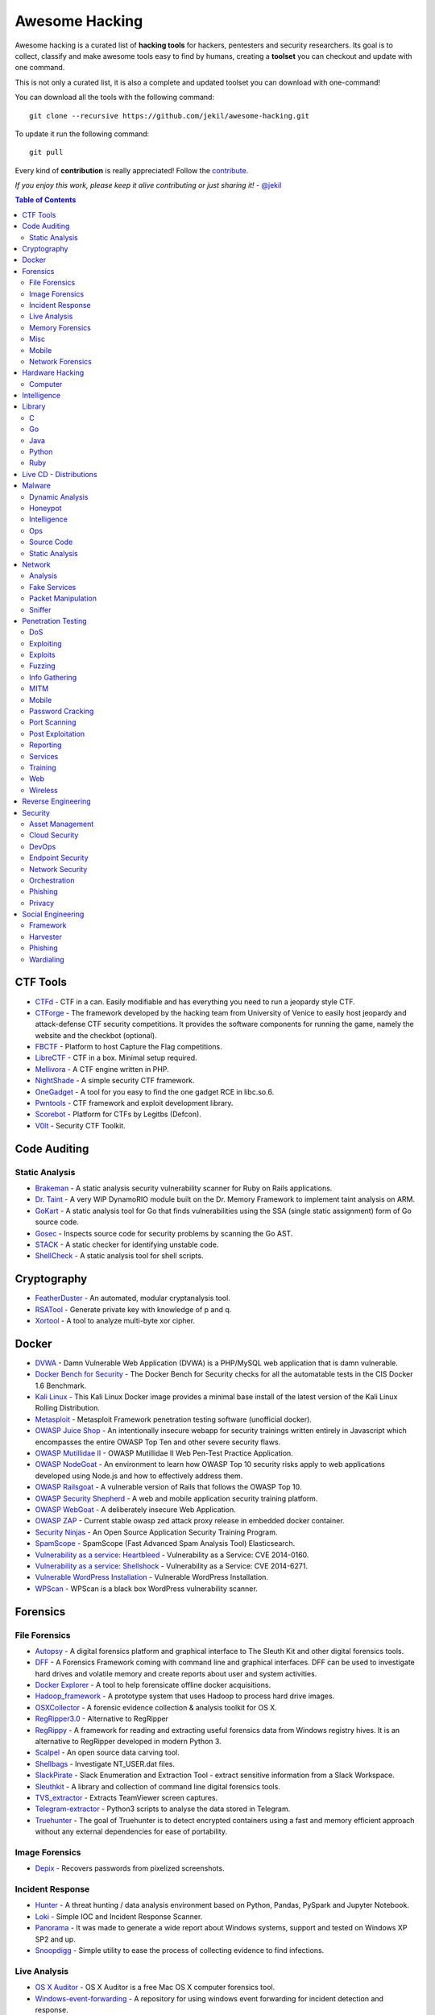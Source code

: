 =================
 Awesome Hacking
=================

Awesome hacking is a curated list of **hacking tools** for hackers, pentesters and security researchers.
Its goal is to collect, classify and make awesome tools easy to find by humans, creating a **toolset** you can
checkout and update with one command.

This is not only a curated list, it is also a complete and updated toolset you can download with one-command! 

You can download all the tools with the following command::

    git clone --recursive https://github.com/jekil/awesome-hacking.git

To update it run the following command::

    git pull

Every kind of **contribution** is really appreciated! Follow the `contribute <https://awesomehacking.org/contribute.html>`_.

*If you enjoy this work, please keep it alive contributing or just sharing it!* - `@jekil <https://twitter.com/jekil>`_

.. contents:: Table of Contents
   :depth: 2
   :backlinks: entry

CTF Tools
=========

- `CTFd <https://ctfd.io>`_ - CTF in a can. Easily modifiable and has everything you need to run a jeopardy style CTF.
- `CTForge <https://github.com/secgroup/ctforge>`_ - The framework developed by the hacking team from University of Venice to easily host jeopardy and attack-defense CTF security competitions. It provides the software components for running the game, namely the website and the checkbot (optional).
- `FBCTF <https://github.com/facebook/fbctf>`_ - Platform to host Capture the Flag competitions.
- `LibreCTF <https://github.com/easyctf/librectf>`_ - CTF in a box. Minimal setup required.
- `Mellivora <https://github.com/Nakiami/mellivora>`_ - A CTF engine written in PHP.
- `NightShade <https://github.com/UnrealAkama/NightShade>`_ - A simple security CTF framework.
- `OneGadget <https://github.com/david942j/one_gadget>`_ - A tool for you easy to find the one gadget RCE in libc.so.6.
- `Pwntools <https://github.com/Gallopsled/pwntools>`_ - CTF framework and exploit development library.
- `Scorebot <https://github.com/legitbs/scorebot>`_ - Platform for CTFs by Legitbs (Defcon).
- `V0lt <https://github.com/P1kachu/v0lt>`_ - Security CTF Toolkit.

Code Auditing
=============

Static Analysis
---------------

- `Brakeman <http://brakemanscanner.org>`_ - A static analysis security vulnerability scanner for Ruby on Rails applications.
- `Dr. Taint <https://github.com/toshipiazza/drtaint>`_ - A very WIP DynamoRIO module built on the Dr. Memory Framework to implement taint analysis on ARM.
- `GoKart <https://github.com/praetorian-inc/gokart>`_ - A static analysis tool for Go that finds vulnerabilities using the SSA (single static assignment) form of Go source code.
- `Gosec <https://github.com/securego/gosec>`_ - Inspects source code for security problems by scanning the Go AST.
- `STACK <https://github.com/xiw/stack>`_ - A static checker for identifying unstable code.
- `ShellCheck <https://github.com/koalaman/shellcheck>`_ - A static analysis tool for shell scripts.

Cryptography
============

- `FeatherDuster <https://github.com/nccgroup/featherduster>`_ - An automated, modular cryptanalysis tool.
- `RSATool <https://github.com/ius/rsatool>`_ - Generate private key with knowledge of p and q.
- `Xortool <https://github.com/hellman/xortool>`_ - A tool to analyze multi-byte xor cipher.

Docker
======

- `DVWA <https://hub.docker.com/r/citizenstig/dvwa/>`_ - Damn Vulnerable Web Application (DVWA) is a PHP/MySQL web application that is damn vulnerable.
- `Docker Bench for Security <https://hub.docker.com/r/diogomonica/docker-bench-security/>`_ - The Docker Bench for Security checks for all the automatable tests in the CIS Docker 1.6 Benchmark.
- `Kali Linux <https://hub.docker.com/r/kalilinux/kali-linux-docker/>`_ - This Kali Linux Docker image provides a minimal base install of the latest version of the Kali Linux Rolling Distribution.
- `Metasploit <https://hub.docker.com/r/remnux/metasploit/>`_ - Metasploit Framework penetration testing software (unofficial docker).
- `OWASP Juice Shop <https://hub.docker.com/r/bkimminich/juice-shop/>`_ - An intentionally insecure webapp for security trainings written entirely in Javascript which encompasses the entire OWASP Top Ten and other severe security flaws.
- `OWASP Mutillidae II <https://hub.docker.com/r/citizenstig/nowasp/>`_ - OWASP Mutillidae II Web Pen-Test Practice Application.
- `OWASP NodeGoat <https://github.com/owasp/nodegoat#option-3>`_ - An environment to learn how OWASP Top 10 security risks apply to web applications developed using Node.js and how to effectively address them.
- `OWASP Railsgoat <https://hub.docker.com/r/owasp/railsgoat/>`_ - A vulnerable version of Rails that follows the OWASP Top 10.
- `OWASP Security Shepherd <https://hub.docker.com/r/ismisepaul/securityshepherd/>`_ - A web and mobile application security training platform.
- `OWASP WebGoat <https://hub.docker.com/r/danmx/docker-owasp-webgoat/>`_ - A deliberately insecure Web Application.
- `OWASP ZAP <https://hub.docker.com/r/owasp/zap2docker-stable/>`_ - Current stable owasp zed attack proxy release in embedded docker container.
- `Security Ninjas <https://hub.docker.com/r/opendns/security-ninjas/>`_ - An Open Source Application Security Training Program.
- `SpamScope <https://hub.docker.com/r/fmantuano/spamscope-elasticsearch/>`_ - SpamScope (Fast Advanced Spam Analysis Tool) Elasticsearch.
- `Vulnerability as a service: Heartbleed <https://hub.docker.com/r/hmlio/vaas-cve-2014-0160/>`_ - Vulnerability as a Service: CVE 2014-0160.
- `Vulnerability as a service: Shellshock <https://hub.docker.com/r/hmlio/vaas-cve-2014-6271/>`_ - Vulnerability as a Service: CVE 2014-6271.
- `Vulnerable WordPress Installation <https://hub.docker.com/r/wpscanteam/vulnerablewordpress/>`_ - Vulnerable WordPress Installation.
- `WPScan <https://hub.docker.com/r/wpscanteam/wpscan/>`_ - WPScan is a black box WordPress vulnerability scanner.

Forensics
=========

File Forensics
--------------

- `Autopsy <http://www.sleuthkit.org/autopsy/>`_ - A digital forensics platform and graphical interface to The Sleuth Kit and other digital forensics tools.
- `DFF <http://www.digital-forensic.org>`_ - A Forensics Framework coming with command line and graphical interfaces. DFF can be used to investigate hard drives and volatile memory and create reports about user and system activities.
- `Docker Explorer <https://github.com/google/docker-explorer>`_ - A tool to help forensicate offline docker acquisitions.
- `Hadoop_framework <https://github.com/sleuthkit/hadoop_framework>`_ - A prototype system that uses Hadoop to process hard drive images.
- `OSXCollector <http://yelp.github.io/osxcollector/>`_ - A forensic evidence collection & analysis toolkit for OS X.
- `RegRipper3.0 <https://github.com/keydet89/RegRipper3.0>`_ - Alternative to RegRipper
- `RegRippy <https://github.com/airbus-cert/regrippy>`_ - A framework for reading and extracting useful forensics data from Windows registry hives. It is an alternative to RegRipper developed in modern Python 3.
- `Scalpel <https://github.com/sleuthkit/scalpel>`_ - An open source data carving tool.
- `Shellbags <https://github.com/williballenthin/shellbags>`_ - Investigate NT_USER.dat files.
- `SlackPirate <https://github.com/emtunc/SlackPirate>`_ - Slack Enumeration and Extraction Tool - extract sensitive information from a Slack Workspace.
- `Sleuthkit <https://github.com/sleuthkit/sleuthkit>`_ - A library and collection of command line digital forensics tools.
- `TVS_extractor <https://github.com/ITLivLab/TVS_extractor>`_ - Extracts TeamViewer screen captures.
- `Telegram-extractor <https://github.com/tsusanka/telegram-extractor>`_ - Python3 scripts to analyse the data stored in Telegram.
- `Truehunter <https://github.com/adoreste/truehunter>`_ - The goal of Truehunter is to detect encrypted containers using a fast and memory efficient approach without any external dependencies for ease of portability.

Image Forensics
---------------

- `Depix <https://github.com/beurtschipper/Depix>`_ - Recovers passwords from pixelized screenshots.

Incident Response
-----------------

- `Hunter <https://github.com/ThreatHuntingProject/hunter>`_ - A threat hunting / data analysis environment based on Python, Pandas, PySpark and Jupyter Notebook.
- `Loki <https://github.com/Neo23x0/Loki>`_ - Simple IOC and Incident Response Scanner.
- `Panorama <https://github.com/AlmCo/Panorama>`_ - It was made to generate a wide report about Windows systems, support and tested on Windows XP SP2 and up.
- `Snoopdigg <https://github.com/botherder/snoopdigg>`_ - Simple utility to ease the process of collecting evidence to find infections.

Live Analysis
-------------

- `OS X Auditor <OS X Auditor is a free Mac OS X computer forensics tool>`_ - OS X Auditor is a free Mac OS X computer forensics tool.
- `Windows-event-forwarding <https://github.com/palantir/windows-event-forwarding>`_ - A repository for using windows event forwarding for incident detection and response.

Memory Forensics
----------------

- `Rekall <http://www.rekall-forensic.com>`_ - Memory analysis framework developed by Google.
- `Volatility <https://github.com/volatilityfoundation/volatility3>`_ - Volatility is the world's most widely used framework for extracting digital artifacts from volatile memory (RAM) samples. The extraction techniques are performed completely independent of the system being investigated but offer visibility into the runtime state of the system. The framework is intended to introduce people to the techniques and complexities associated with extracting digital artifacts from volatile memory samples and provide a platform for further work into this exciting area of research.

Misc
----

- `Diffy <https://github.com/Netflix-Skunkworks/diffy>`_ - A digital forensics and incident response (DFIR) tool developed by Netflix's Security Intelligence and Response Team (SIRT). Allows a forensic investigator to quickly scope a compromise across cloud instances during an incident, and triage those instances for followup actions.
- `HxD <https://mh-nexus.de/en/hxd/>`_ - A hex editor which, additionally to raw disk editing and modifying of main memory (RAM), handles files of any size.
- `Libfvde <https://github.com/libyal/libfvde>`_ - Library and tools to access FileVault Drive Encryption (FVDE) encrypted volumes.
- `Mass_archive <https://github.com/motherboardgithub/mass_archive>`_ - A basic tool for pushing a web page to multiple archiving services at once.

Mobile
------

- `Android Forensic Toolkit <https://code.google.com/archive/p/aft/>`_ - Allows you to extract SMS records, call history, photos, browsing history, and password from an Android phone.
- `Android backup extractor <https://github.com/nelenkov/android-backup-extractor>`_ - Utility to extract and repack Android backups created with adb backup (ICS+). Largely based on BackupManagerService.java from AOSP.
- `MVT <https://github.com/mvt-project/mvt>`_ - MVT is a forensic tool to look for signs of infection in smartphone devices.
- `Mem <https://github.com/MobileForensicsResearch/mem>`_ - Tool used for dumping memory from Android devices.
- `Snoopdroid <https://github.com/botherder/snoopdroid>`_ - Extract packages from an Android device.
- `WhatsApp Media Decrypt <https://github.com/ddz/whatsapp-media-decrypt>`_ - Decrypt WhatsApp encrypted media files.
- `iLEAPP <https://github.com/abrignoni/iLEAPP>`_ - iOS Logs, Events, And Plist Parser.
- `iOSbackup <https://github.com/avibrazil/iOSbackup>`_ - A Pyhotn 3 class that reads and extracts files from a password-encrypted iOS backup created by iTunes on Mac and Windows. Compatible with iOS 13.

Network Forensics
-----------------

- `Dnslog <https://github.com/stamparm/dnslog>`_ - Minimalistic DNS logging tool.
- `Dshell <https://github.com/USArmyResearchLab/Dshell>`_ - A network forensic analysis framework.
- `Passivedns <https://github.com/gamelinux/passivedns>`_ - A network sniffer that logs all DNS server replies for use in a passive DNS setup.
- `Website Evidence Collector <https://github.com/EU-EDPS/website-evidence-collector>`_ - The tool Website Evidence Collector (WEC) automates the website evidence collection of storage and transfer of personal data.

Hardware Hacking
================

Computer
--------

- `Kbd-audio <https://github.com/ggerganov/kbd-audio>`_ - Tools for capturing and analysing keyboard input paired with microphone capture.
- `LimeSDR-Mini <https://github.com/myriadrf/LimeSDR-Mini>`_ - The LimeSDR-Mini board provides a hardware platform for developing and prototyping high-performance and logic-intensive digital and RF designs using Altera’s MAX10 FPGA and Lime Microsystems transceiver.
- `NSA-B-GONE <https://github.com/zakqwy/NSA-B-GONE>`_ - Thinkpad X220 board that disconnects the webcam and microphone data lines.

Intelligence
============

- `Attackintel <https://github.com/gr4ym4ntx/attackintel>`_ - A python script to query the MITRE ATT&CK API for tactics, techniques, mitigations, & detection methods for specific threat groups.
- `DeepdarkCTI <https://github.com/fastfire/deepdarkCTI>`_ - The aim of this project is to collect the sources, present in the Deep and Dark web, which can be useful in Cyber Threat Intelligence contexts.
- `Dnstwist <https://github.com/elceef/dnstwist>`_ - Domain name permutation engine for detecting homograph phishing attacks, typo squatting, and brand impersonation.
- `IntelOwl <https://github.com/certego/IntelOwl>`_ - Analyze files, domains, IPs in multiple ways from a single API at scale. 
- `MISP-maltego <https://github.com/MISP/MISP-maltego>`_ - Set of Maltego transforms to inferface with a MISP Threat Sharing instance, and also to explore the whole MITRE ATT&CK dataset.
- `Shodan-seeker <https://github.com/laincode/shodan-seeker>`_ - Command-line tool using Shodan API. Generates and downloads CSV results, diffing of historic scanning results, alerts and monitoring of specific ports/IPs, etc.
- `VIA4CVE <https://github.com/cve-search/VIA4CVE>`_ - An aggregator of the known vendor vulnerabilities database to support the expansion of information with CVEs.
- `Yeti <https://github.com/yeti-platform/yeti>`_ - Your Everyday Threat Intelligence.
- `n6 <https://github.com/CERT-Polska/n6>`_ - Automated handling of data feeds for security teams.

Library
=======

C
-

- `Libdnet <https://github.com/dugsong/libdnet>`_ - Provides a simplified, portable interface to several low-level networking routines, including network address manipulation, kernel arp cache and route table lookup and manipulation, network firewalling, network interface lookup and manipulation, IP tunnelling, and raw IP packet and Ethernet frame transmission.

Go
--

- `Garble <https://github.com/mvdan/garble>`_ - Obfuscate Go builds.

Java
----

- `Libsignal-service-java <https://github.com/whispersystems/libsignal-service-java/>`_ - A Java/Android library for communicating with the Signal messaging service.

Python
------

- `Amodem <https://github.com/romanz/amodem>`_ - Audio MODEM Communication Library in Python.
- `Dpkt <https://github.com/kbandla/dpkt>`_ - Fast, simple packet creation / parsing, with definitions for the basic TCP/IP protocols.
- `Pcapy <https://www.coresecurity.com/corelabs-research/open-source-tools/pcapy>`_ - A Python extension module that interfaces with the libpcap packet capture library. Pcapy enables python scripts to capture packets on the network. Pcapy is highly effective when used in conjunction with a packet-handling package such as Impacket, which is a collection of Python classes for constructing and dissecting network packets.
- `Plyara <https://github.com/plyara/plyara>`_ - Parse YARA rules and operate over them more easily.
- `PyBFD <https://github.com/Groundworkstech/pybfd/>`_ - Python interface to the GNU Binary File Descriptor (BFD) library.
- `PyPDF2 <http://mstamy2.github.io/PyPDF2>`_ - A utility to read and write PDFs with Python.
- `Pynids <https://jon.oberheide.org/pynids/>`_ - A python wrapper for libnids, a Network Intrusion Detection System library offering sniffing, IP defragmentation, TCP stream reassembly and TCP port scan detection. Let your own python routines examine network conversations.
- `Pypcap <https://github.com/dugsong/pypcap>`_ - This is a simplified object-oriented Python wrapper for libpcap.
- `Pyprotect <https://github.com/ga0/pyprotect>`_ - A lightweight python code protector, makes your python project harder to reverse engineer.
- `Python-idb <https://github.com/williballenthin/python-idb>`_ - Pure Python parser and analyzer for IDA Pro database files (.idb).
- `Python-ptrace <https://github.com/haypo/python-ptrace>`_ - Python binding of ptrace library.
- `RDPY <https://github.com/citronneur/rdpy>`_ - RDPY is a pure Python implementation of the Microsoft RDP (Remote Desktop Protocol) protocol (client and server side).
- `Scapy <http://www.secdev.org/projects/scapy/>`_ - A python-based interactive packet manipulation program & library.

Ruby
----

- `Secureheaders <https://github.com/twitter/secureheaders>`_ - Security related headers all in one gem.

Live CD - Distributions
=======================

- `Android Tamer <https://androidtamer.com>`_ - Virtual / Live Platform for Android Security professionals.
- `ArchStrike <https://archstrike.org>`_ - An Arch Linux repository for security professionals and enthusiasts.
- `BOSSLive <https://bosslinux.in>`_ - An Indian GNU/Linux distribution developed by CDAC and is customized to suit Indian's digital environment. It supports most of the Indian languages.
- `BackBox <https://backbox.org>`_ - Ubuntu-based distribution for penetration tests and security assessments.
- `BlackArch <https://www.blackarch.org>`_ - Arch Linux-based distribution for penetration testers and security researchers.
- `DEFT Linux <http://www.deftlinux.net>`_ - Suite dedicated to incident response and digital forensics.
- `Fedora Security Lab <https://labs.fedoraproject.org/en/security/>`_ - A safe test environment to work on security auditing, forensics, system rescue and teaching security testing methodologies in universities and other organizations.
- `Kali <https://www.kali.org>`_ - A Linux distribution designed for digital forensics and penetration testing.
- `NST <http://networksecuritytoolkit.org>`_ - Network Security Toolkit distribution.
- `Ophcrack <http://ophcrack.sourceforge.net>`_ - A free Windows password cracker based on rainbow tables. It is a very efficient implementation of rainbow tables done by the inventors of the method. It comes with a Graphical User Interface and runs on multiple platforms.
- `Parrot <https://www.parrotsec.org>`_ - Security GNU/Linux distribution designed with cloud pentesting and IoT security in mind.
- `Pentoo <http://www.pentoo.ch>`_ - Security-focused livecd based on Gentoo.
- `REMnux <https://remnux.org>`_ - Toolkit for assisting malware analysts with reverse-engineering malicious software. 

Malware
=======

Dynamic Analysis
----------------

- `Androguard <https://github.com/androguard/androguard/>`_ - Reverse engineering, Malware and goodware analysis of Android applications.
- `CAPEv2 <https://github.com/kevoreilly/CAPEv2>`_ - Malware Configuration And Payload Extraction.
- `Cuckoo Sandbox <http://www.cuckoosandbox.org>`_ - An automated dynamic malware analysis system.
- `CuckooDroid <https://github.com/idanr1986/cuckoo-droid>`_ - Automated Android Malware Analysis with Cuckoo Sandbox.
- `DECAF <https://github.com/sycurelab/DECAF>`_ - Short for Dynamic Executable Code Analysis Framework, is a binary analysis platform based on QEMU.
- `DRAKVUF Sandbox <https://github.com/CERT-Polska/drakvuf-sandbox>`_ - DRAKVUF Sandbox is an automated black-box malware analysis system with DRAKVUF engine under the hood, which does not require an agent on guest OS.
- `DroidBox <https://github.com/pjlantz/droidbox>`_ - Dynamic analysis of Android apps.
- `Hooker <https://github.com/AndroidHooker/hooker>`_ - An opensource project for dynamic analyses of Android applications.
- `Jsunpack-n <https://github.com/urule99/jsunpack-n>`_ - Emulates browser functionality when visiting a URL.
- `LiSa <https://github.com/danieluhricek/LiSa>`_ - Sandbox for automated Linux malware analysis.
- `Magento-malware-scanner <https://github.com/gwillem/magento-malware-scanner>`_ - A collection of rules and samples to detect Magento malware.
- `Malzilla <http://malzilla.sourceforge.net>`_ - Web pages that contain exploits often use a series of redirects and obfuscated code to make it more difficult for somebody to follow. MalZilla is a useful program for use in exploring malicious pages. It allows you to choose your own user agent and referrer, and has the ability to use proxies. It shows you the full source of webpages and all the HTTP headers. It gives you various decoders to try and deobfuscate javascript aswell.
- `Panda <https://github.com/panda-re/panda>`_ - Platform for Architecture-Neutral Dynamic Analysis.
- `ProbeDroid <https://github.com/ZSShen/ProbeDroid>`_ - A dynamic binary instrumentation kit targeting on Android(Lollipop) 5.0 and above.
- `PyEMU <https://code.google.com/archive/p/pyemu/>`_ - Fully scriptable IA-32 emulator, useful for malware analysis.
- `PyWinSandbox <https://github.com/karkason/pywinsandbox>`_ - Python Windows Sandbox library. Create a new Windows Sandbox machine, control it with a simple RPyC interface.
- `Pyrebox <https://github.com/Cisco-Talos/pyrebox>`_ - Python scriptable Reverse Engineering Sandbox, a Virtual Machine instrumentation and inspection framework based on QEMU.
- `Qiling <https://github.com/qilingframework/qiling>`_ - Advanced Binary Emulation framework.
- `Speakeasy <https://github.com/fireeye/speakeasy>`_ - A portable, modular, binary emulator designed to emulate Windows kernel and user mode malware.
- `Uitkyk <https://github.com/brompwnie/uitkyk>`_ - Runtime memory analysis framework to identify Android malware.
- `WScript Emulator <https://github.com/mrpapercut/wscript/>`_ - Emulator/tracer of the Windows Script Host functionality.

Honeypot
--------

- `Amun <https://github.com/zeroq/amun>`_ - Amun was the first python-based low-interaction honeypot, following the concepts of Nepenthes but extending it with more sophisticated emulation and easier maintenance.
- `Basic-auth-pot <https://github.com/bjeborn/basic-auth-pot>`_ - HTTP Basic Authentication honeyPot.
- `Bluepot <https://github.com/andrewmichaelsmith/bluepot>`_ - Bluetooth Honeypot.
- `CitrixHoneypot <https://github.com/MalwareTech/CitrixHoneypot>`_ - Detect and log CVE-2019-19781 scan and exploitation attempts.
- `Conpot <https://github.com/mushorg/conpot>`_ - ICS/SCADA honeypot.
- `Cowrie <https://www.cowrie.org>`_ - SSH honeypot, based on Kippo.
- `Dionaea <https://github.com/DinoTools/dionaea>`_ - Honeypot designed to trap malware.
- `Django-admin-honeypot <https://github.com/dmpayton/django-admin-honeypot>`_ - A fake Django admin login screen to log and notify admins of attempted unauthorized access.
- `ESPot <https://github.com/mycert/ESPot>`_ - An Elasticsearch honeypot written in NodeJS, to capture every attempts to exploit CVE-2014-3120.
- `Elastichoney <https://github.com/jordan-wright/elastichoney>`_ - A Simple Elasticsearch Honeypot.
- `Endlessh <https://github.com/skeeto/endlessh>`_ - An SSH tarpit that very slowly sends an endless, random SSH banner. It keeps SSH clients locked up for hours or even days at a time. The purpose is to put your real SSH server on another port and then let the script kiddies get stuck in this tarpit instead of bothering a real server.
- `Glastopf <https://github.com/mushorg/glastopf>`_ - Web Application Honeypot.
- `Glutton <https://github.com/mushorg/glutton>`_ - All eating honeypot.
- `HFish <https://hfish.io/>`_ - A cross platform honeypot platform developed based on golang, which has been meticulously built for enterprise security.
- `Heralding <https://github.com/johnnykv/heralding>`_ - Sometimes you just want a simple honeypot that collects credentials, nothing more. Heralding is that honeypot! Currently the following protocols are supported: ftp, telnet, ssh, rdp, http, https, pop3, pop3s, imap, imaps, smtp, vnc, postgresql and socks5.
- `HonTel <https://github.com/stamparm/hontel>`_ - A Honeypot for Telnet service. Basically, it is a Python v2.x application emulating the service inside the chroot environment. Originally it has been designed to be run inside the Ubuntu/Debian environment, though it could be easily adapted to run inside any Linux environment.
- `HoneyPy <https://github.com/foospidy/HoneyPy>`_ - A low to medium interaction honeypot.
- `HoneyTrap <https://github.com/honeytrap/honeytrap>`_ - Advanced Honeypot framework.
- `Honeyd <http://www.honeyd.org>`_ - Create a virtual honeynet.
- `Honeypot <https://github.com/Shmakov/Honeypot>`_ - Low interaction honeypot that displays real time attacks.
- `Honeything <https://github.com/omererdem/honeything>`_ - A honeypot for Internet of TR-069 things. It's designed to act as completely a modem/router that has RomPager embedded web server and supports TR-069 (CWMP) protocol.
- `HonnyPotter <https://github.com/MartinIngesen/HonnyPotter>`_ - A WordPress login honeypot for collection and analysis of failed login attempts.
- `Kippo <https://github.com/desaster/kippo>`_ - A medium interaction SSH honeypot designed to log brute force attacks and, most importantly, the entire shell interaction performed by the attacker.
- `Kippo-graph <https://github.com/ikoniaris/kippo-graph>`_ - Visualize statistics from a Kippo SSH honeypot.
- `MHN <https://github.com/threatstream/mhn>`_ - Multi-snort and honeypot sensor management, uses a network of VMs, small footprint SNORT installations, stealthy dionaeas, and a centralized server for management.
- `MTPot <https://github.com/Cymmetria/MTPot>`_ - Open Source Telnet Honeypot.
- `Maildb <https://github.com/kevthehermit/Maildb>`_ - Python Web App to Parse and Track Email and http Pcap Files.
- `Mailoney <https://github.com/awhitehatter/mailoney>`_ - A SMTP Honeypot I wrote just to have fun learning Python.
- `Miniprint <https://github.com/sa7mon/miniprint>`_ - A medium interaction printer honeypot.
- `Mnemosyne <https://github.com/johnnykv/mnemosyne>`_ - A normalizer for honeypot data; supports Dionaea.
- `MongoDB-HoneyProxy <https://github.com/Plazmaz/MongoDB-HoneyProxy>`_ - A honeypot proxy for mongodb. When run, this will proxy and log all traffic to a dummy mongodb server.
- `MysqlPot <https://github.com/schmalle/MysqlPot>`_ - A mysql honeypot, still very very early stage.
- `NoSQLPot <https://github.com/torque59/nosqlpot>`_ - The NoSQL Honeypot Framework.
- `Nodepot <https://github.com/schmalle/Nodepot>`_ - A nodejs web application honeypot.
- `OWASP-Honeypot <https://github.com/zdresearch/OWASP-Honeypot>`_ - An open source software in Python language which designed for creating honeypot and honeynet in an easy and secure way.
- `OpenCanary <http://opencanary.org/>`_ - A daemon that runs several canary versions of services that alerts when a service is (ab)used.
- `Phoneyc <https://github.com/buffer/phoneyc>`_ - Pure Python honeyclient implementation.
- `Phpmyadmin_honeypot <https://github.com/gfoss/phpmyadmin_honeypot>`_ - A simple and effective phpMyAdmin honeypot.
- `Servletpot <https://github.com/schmalle/servletpot>`_ - Web application Honeypot.
- `Shadow Daemon <https://shadowd.zecure.org>`_ - A modular Web Application Firewall / High-Interaction Honeypot for PHP, Perl & Python apps.
- `Shiva <https://github.com/shiva-spampot/shiva>`_ - Spam Honeypot with Intelligent Virtual Analyzer, is an open but controlled relay Spam Honeypot (SpamPot), built on top of Lamson Python framework, with capability of collecting and analyzing all spam thrown at it.
- `Smart-honeypot <https://github.com/freak3dot/smart-honeypot>`_ - PHP Script demonstrating a smart honey pot.
- `Snare <https://github.com/mushorg/snare>`_ - Super Next generation Advanced Reactive honEypot
- `SpamScope <https://github.com/SpamScope/spamscope>`_ - Fast Advanced Spam Analysis Tool.
- `StrutsHoneypot <https://github.com/Cymmetria/StrutsHoneypot>`_ - Struts Apache 2 based honeypot as well as a detection module for Apache 2 servers.
- `T-Pot <https://github.com/dtag-dev-sec/tpotce>`_ - The All In One Honeypot Platform.
- `Tango <https://github.com/aplura/Tango>`_ - Honeypot Intelligence with Splunk.
- `Tanner <https://github.com/mushorg/tanner>`_ - A remote data analysis and classification service to evaluate HTTP requests and composing the response then served by SNARE. TANNER uses multiple application vulnerability type emulation techniques when providing responses for SNARE. In addition, TANNER provides Dorks for SNARE powering its luring capabilities.
- `Thug <https://github.com/buffer/thug>`_ - Low interaction honeyclient, for investigating malicious websites.
- `Twisted-honeypots <https://github.com/lanjelot/twisted-honeypots>`_ - SSH, FTP and Telnet honeypots based on Twisted.
- `Wetland <https://github.com/ohmyadd/wetland>`_ - A high interaction SSH honeypot.
- `Wordpot <https://github.com/gbrindisi/wordpot>`_ - A WordPress Honeypot.
- `Wp-smart-honeypot <https://github.com/freak3dot/wp-smart-honeypot>`_ - WordPress plugin to reduce comment spam with a smarter honeypot.

Intelligence
------------

- `CobaltStrikeParser <https://github.com/Sentinel-One/CobaltStrikeParser>`_ - Python parser for CobaltStrike Beacon's configuration.
- `Cobaltstrike <https://github.com/Te-k/cobaltstrike>`_ - Code and yara rules to detect and analyze Cobalt Strike.
- `MISP Modules <https://github.com/MISP/misp-modules>`_ - Modules for expansion services, import and export in MISP.
- `Misp-dashboard <https://github.com/MISP/misp-dashboard>`_ - A dashboard for a real-time overview of threat intelligence from MISP instances.
- `Passivedns-client <https://github.com/chrislee35/passivedns-client>`_ - Provides a library and a query tool for querying several passive DNS providers.
- `Pybeacon <https://github.com/nccgroup/pybeacon>`_ - A collection of scripts for dealing with Cobalt Strike beacons in Python.
- `Rt2jira <https://github.com/fireeye/rt2jira>`_ - Convert RT tickets to JIRA tickets.

Ops
---

- `Al-khaser <https://github.com/LordNoteworthy/al-khaser>`_ - Public malware techniques used in the wild: Virtual Machine, Emulation, Debuggers, Sandbox detection.
- `BASS <https://github.com/Cisco-Talos/BASS>`_ - BASS Automated Signature Synthesizer.
- `CSCGuard <https://github.com/glinares/CSCGuard>`_ - Protects and logs suspicious and malicious usage of .NET CSC.exe and Runtime C# Compilation.
- `CapTipper <https://github.com/omriher/CapTipper>`_ - A python tool to analyze, explore and revive HTTP malicious traffic.
- `FLARE <https://github.com/fireeye/flare-vm>`_ - A fully customizable, Windows-based security distribution for malware analysis, incident response, penetration testing, etc.
- `FakeNet-NG <https://github.com/fireeye/flare-fakenet-ng>`_ - A next generation dynamic network analysis tool for malware analysts and penetration testers. It is open source and designed for the latest versions of Windows.
- `Google-play-crawler <https://github.com/Akdeniz/google-play-crawler>`_ - Google-play-crawler is simply Java tool for searching android applications on GooglePlay, and also downloading them.
- `Googleplay-api <https://github.com/egirault/googleplay-api>`_ - An unofficial Python API that let you search, browse and download Android apps from Google Play (formerly Android Market).
- `Grimd <https://github.com/looterz/grimd>`_ - Fast dns proxy that can run anywhere, built to black-hole internet advertisements and malware servers.
- `Hidden <https://github.com/JKornev/hidden>`_ - Windows driver with usermode interface which can hide objects of file-system and registry, protect processes and etc.
- `ImaginaryC2 <https://github.com/felixweyne/imaginaryC2>`_ - A python tool which aims to help in the behavioral (network) analysis of malware. Imaginary C2 hosts a HTTP server which captures HTTP requests towards selectively chosen domains/IPs. Additionally, the tool aims to make it easy to replay captured Command-and-Control responses/served payloads.
- `Irma <https://github.com/quarkslab/irma>`_ - IRMA is an asynchronous & customizable analysis system for suspicious files. 
- `KLara <https://github.com/KasperskyLab/klara>`_ - A project is aimed at helping Threat Intelligence researchers hunt for new malware using Yara.
- `Kraken <https://github.com/botherder/kraken>`_ - Cross-platform Yara scanner written in Go.
- `Malboxes <https://github.com/GoSecure/malboxes>`_ - Builds malware analysis Windows VMs so that you don't have to.
- `Mquery <https://github.com/CERT-Polska/mquery>`_ - YARA malware query accelerator (web frontend).
- `Node-appland <https://github.com/dweinstein/node-appland>`_ - NodeJS tool to download APKs from appland.
- `Node-aptoide <https://github.com/dweinstein/node-aptoide>`_ - NodeJS to download APKs from aptoide.
- `Node-google-play <https://github.com/dweinstein/node-google-play>`_ - Call Google Play APIs from Node.
- `Pafish <https://github.com/a0rtega/pafish>`_ - A demonstration tool that employs several techniques to detect sandboxes and analysis environments in the same way as malware families do.

Source Code
-----------

- `Android-malware <https://github.com/ashishb/android-malware>`_ - Collection of android malware samples.
- `AsyncRAT-C-Sharp <https://github.com/NYAN-x-CAT/AsyncRAT-C-Sharp>`_ - Open-Source Remote Administration Tool For Windows C# (RAT).
- `BYOB <https://github.com/malwaredllc/byob>`_ - An open-source project that provides a framework for security researchers and developers to build and operate a basic botnet to deepen their understanding of the sophisticated malware that infects millions of devices every year and spawns modern botnets, in order to improve their ability to develop counter-measures against these threats.
- `BlackHole <https://github.com/hussein-aitlahcen/BlackHole>`_ - C# RAT (Remote Administration Tool).
- `Carberp <https://github.com/hzeroo/Carberp>`_ - Carberp leaked source code.
- `Coldfire <https://github.com/redcode-labs/Coldfire>`_ - Golang malware development library.
- `Fancybear <https://github.com/rickey-g/fancybear>`_ - Fancy Bear Source Code.
- `LOLBAS <https://github.com/LOLBAS-Project/LOLBAS>`_ - Living Off The Land Binaries And Scripts - (LOLBins and LOLScripts).
- `Mirai <https://github.com/jgamblin/Mirai-Source-Code>`_ - Leaked Mirai Source Code for Research/IoC Development Purposes.
- `Morris Worm <https://github.com/arialdomartini/morris-worm>`_ - The original Morris Worm source code.
- `SvcHostDemo <https://github.com/apriorit/SvcHostDemo>`_ - Demo service that runs in svchost.exe.
- `TinyNuke <https://github.com/rossja/TinyNuke>`_ - Zeus-style banking trojan.
- `Zerokit <https://github.com/Darkabode/zerokit>`_ - Zerokit/GAPZ rootkit (non buildable and only for researching).
- `Zeus <https://github.com/Visgean/Zeus>`_ - Zeus version 2.0.8.9, leaked in 2011.

Static Analysis
---------------

- `APKinspector <https://github.com/honeynet/apkinspector/>`_ - A powerful GUI tool for analysts to analyze the Android applications.
- `Aa-tools <https://github.com/JPCERTCC/aa-tools>`_ - Artifact analysis tools by JPCERT/CC Analysis Center.
- `Androwarn <https://github.com/maaaaz/androwarn/>`_ - Detect and warn the user about potential malicious behaviours developed by an Android application.
- `ApkAnalyser <https://github.com/sonyxperiadev/ApkAnalyser>`_ - A static, virtual analysis tool for examining and validating the development work of your Android app.
- `Argus-SAF <http://pag.arguslab.org/argus-saf>`_ - Argus static analysis framework.
- `CAPA <https://github.com/fireeye/capa>`_ - The FLARE team's open-source tool to identify capabilities in executable files.
- `CFGScanDroid <https://github.com/douggard/CFGScanDroid>`_ - Control Flow Graph Scanning for Android.
- `ConDroid <https://github.com/JulianSchuette/ConDroid>`_ - Symbolic/concolic execution of Android apps.
- `DroidLegacy <https://bitbucket.org/srl/droidlegacy>`_ - Static analysis scripts.
- `FSquaDRA <https://github.com/zyrikby/FSquaDRA>`_ - Fast detection of repackaged Android applications based on the comparison of resource files included into the package.
- `Floss <https://github.com/fireeye/flare-floss>`_ - FireEye Labs Obfuscated String Solver. Automatically extract obfuscated strings from malware.
- `Inspeckage <https://github.com/ac-pm/Inspeckage>`_ - Android Package Inspector - dynamic analysis with api hooks, start unexported activities and more.
- `Maldrolyzer <https://github.com/maldroid/maldrolyzer>`_ - Simple framework to extract "actionable" data from Android malware (C&Cs, phone numbers, etc).
- `PEfile <https://github.com/erocarrera/pefile>`_ - Read and work with Portable Executable (aka PE) files.
- `PEview <http://wjradburn.com/software/>`_ - A quick and easy way to view the structure and content of 32-bit Portable Executable (PE) and Component Object File Format (COFF) files.
- `PScout <http://pscout.csl.toronto.edu>`_ - Analyzing the Android Permission Specification.
- `Pdfminer <https://euske.github.io/pdfminer/>`_ - A tool for extracting information from PDF documents.
- `Peepdf <http://eternal-todo.com/tools/peepdf-pdf-analysis-tool>`_ - A Python tool to explore PDF files in order to find out if the file can be harmful or not. The aim of this tool is to provide all the necessary components that a security researcher could need in a PDF analysis without using 3 or 4 tools to make all the tasks.
- `Quark-engine <https://github.com/quark-engine/quark-engine>`_ - A trust-worthy, practical tool that's ready to boost up your malware reverse engineering.
- `Smali-CFGs <https://github.com/EugenioDelfa/Smali-CFGs>`_ - Smali Control Flow Graph's.
- `SmaliSCA <https://github.com/dorneanu/smalisca>`_ - Smali Static Code Analysis.
- `Sysinternals Suite <https://technet.microsoft.com/en-us/sysinternals/bb842062>`_ - The Sysinternals Troubleshooting Utilities.
- `Tlsh <https://github.com/trendmicro/tlsh>`_ - Trend Micro Locality Sensitive Hash is a fuzzy matching library. Given a byte stream with a minimum length of 50 bytes TLSH generates a hash value which can be used for similarity comparisons. Similar objects will have similar hash values which allows for the detection of similar objects by comparing their hash values. Note that the byte stream should have a sufficient amount of complexity. For example, a byte stream of identical bytes will not generate a hash value.
- `Yara <http://virustotal.github.io/yara/>`_ - Identify and classify malware samples.

Network
=======

Analysis
--------

- `Bro <http://www.bro.org>`_ - A powerful network analysis framework that is much different from the typical IDS you may know.
- `Fatt <https://github.com/0x4D31/fatt>`_ - A pyshark based script for extracting network metadata and fingerprints from pcap files and live network traffic.
- `Nidan <https://github.com/michelep/Nidan>`_ - An active network monitor tool.
- `Pytbull <http://pytbull.sourceforge.net>`_ - A python based flexible IDS/IPS testing framework.
- `Sguil <http://bammv.github.io/sguil/index.html>`_ - Sguil (pronounced sgweel) is built by network security analysts for network security analysts. Sguil's main component is an intuitive GUI that provides access to realtime events, session data, and raw packet captures.
- `Winshark <https://github.com/airbus-cert/Winshark>`_ - A wireshark plugin to instrument ETW.

Fake Services
-------------

- `DNSChef <http://thesprawl.org/projects/dnschef/>`_ - DNS proxy for Penetration Testers and Malware Analysts.
- `DnsRedir <https://github.com/iSECPartners/dnsRedir>`_ - A small DNS server that will respond to certain queries with addresses provided on the command line.

Packet Manipulation
-------------------

- `Pig <https://github.com/rafael-santiago/pig>`_ - A Linux packet crafting tool.
- `Yersinia <http://www.yersinia.net>`_ - A network tool designed to take advantage of some weakeness in different network protocols. It pretends to be a solid framework for analyzing and testing the deployed networks and systems.

Sniffer
-------

- `Cloud-pcap <https://github.com/thepacketgeek/cloud-pcap>`_ - Web PCAP storage and analytics.
- `Dnscap <https://www.dns-oarc.net/tools/dnscap>`_ - Network capture utility designed specifically for DNS traffic.
- `Dsniff <https://www.monkey.org/~dugsong/dsniff/>`_ - A collection of tools for network auditing and pentesting.
- `Justniffer <http://justniffer.sourceforge.net/>`_ - Just A Network TCP Packet Sniffer. Justniffer is a network protocol analyzer that captures network traffic and produces logs in a customized way, can emulate Apache web server log files, track response times and extract all "intercepted" files from the HTTP traffic.
- `Moloch <https://github.com/aol/moloch>`_ - Moloch is a open source large scale full PCAP capturing, indexing and database system.
- `Net-creds <https://github.com/DanMcInerney/net-creds>`_ - Sniffs sensitive data from interface or pcap.
- `Netsniff-ng <http://netsniff-ng.org>`_ - A Swiss army knife for your daily Linux network plumbing.
- `NetworkMiner <http://www.netresec.com/?page=NetworkMiner>`_ - A Network Forensic Analysis Tool (NFAT).
- `OpenFPC <http://www.openfpc.org>`_ - OpenFPC is a set of scripts that combine to provide a lightweight full-packet network traffic recorder and buffering tool. Its design goal is to allow non-expert users to deploy a distributed network traffic recorder on COTS hardware while integrating into existing alert and log tools.
- `Openli <https://github.com/wanduow/openli>`_ - Open Source ETSI compliant Lawful Intercept software.
- `PF_RING <http://www.ntop.org/products/packet-capture/pf_ring/>`_ - PF_RING™ is a Linux kernel module and user-space framework that allows you to process packets at high-rates while providing you a consistent API for packet processing applications.
- `Termshark <https://github.com/gcla/termshark>`_ - A terminal UI for tshark, inspired by Wireshark.
- `WebPcap <https://github.com/sparrowprince/WebPcap>`_ - A web-based packet analyzer (client/server architecture). Useful for analyzing distributed applications or embedded devices.
- `Wireshark <https://www.wireshark.org>`_ - A free and open-source packet analyzer.

Penetration Testing
===================

DoS
---

- `DHCPig <https://github.com/kamorin/DHCPig>`_ - DHCP exhaustion script written in python using scapy network library.
- `LOIC <https://github.com/NewEraCracker/LOIC/>`_ - Low Orbit Ion Cannon - An open source network stress tool, written in C#. Based on Praetox's LOIC project.
- `Memcrashed <https://github.com/649/Memcrashed-DDoS-Exploit>`_ - DDoS attack tool for sending forged UDP packets to vulnerable Memcached servers obtained using Shodan API.
- `Sockstress <https://github.com/defuse/sockstress>`_ - Sockstress (TCP DoS) implementation.
- `T50 <http://t50.sf.net/>`_ - The more fast network stress tool.
- `Torshammer <https://github.com/dotfighter/torshammer>`_ - Tor's hammer. Slow post DDOS tool written in python.
- `UFONet <http://ufonet.03c8.net>`_ - Abuses OSI Layer 7-HTTP to create/manage 'zombies' and to conduct different attacks using; GET/POST, multithreading, proxies, origin spoofing methods, cache evasion techniques, etc.

Exploiting
----------

- `AttackSurfaceAnalyzer <https://github.com/microsoft/AttackSurfaceAnalyzer>`_ - Attack Surface Analyzer can help you analyze your operating system's security configuration for changes during software installation.
- `Bashfuscator <https://github.com/Bashfuscator/Bashfuscator>`_ - A fully configurable and extendable Bash obfuscation framework. This tool is intended to help both red team and blue team.
- `BeEF <http://beefproject.com>`_ - The Browser Exploitation Framework Project.
- `BugId <https://github.com/SkyLined/BugId>`_ - Detect, analyze and uniquely identify crashes in Windows applications.
- `CALDERA <https://github.com/mitre/caldera>`_ - A cyber security framework designed to easily automate adversary emulation, assist manual red-teams, and automate incident response.
- `CCAT <https://github.com/RhinoSecurityLabs/ccat>`_ - Cloud Container Attack Tool (CCAT) is a tool for testing security of container environments.
- `Commix <http://www.commixproject.com>`_ - Automated All-in-One OS Command Injection and Exploitation Tool.
- `DLLInjector <https://github.com/OpenSecurityResearch/dllinjector>`_ - Inject dlls in processes.
- `DefenderCheck <https://github.com/matterpreter/DefenderCheck>`_ - Identifies the bytes that Microsoft Defender flags on.
- `Donut <https://github.com/TheWover/donut>`_ - Generates x86, x64, or AMD64+x86 position-independent shellcode that loads .NET Assemblies, PE files, and other Windows payloads from memory and runs them with parameters.
- `Drupwn <https://github.com/immunIT/drupwn>`_ - Drupal enumeration & exploitation tool.
- `EfiGuard <https://github.com/Mattiwatti/EfiGuard>`_ - Disable PatchGuard and DSE at boot time.
- `EtherSploit-IP <https://github.com/thiagoralves/EtherSploit-IP>`_ - Exploiting Allen-Bradley E/IP PLCs.
- `Evilgrade <https://github.com/infobyte/evilgrade>`_ - The update explotation framework.
- `Exe2hex <https://github.com/g0tmi1k/exe2hex>`_ - Inline file transfer using in-built Windows tools (DEBUG.exe or PowerShell).
- `Fathomless <https://github.com/xor-function/fathomless>`_ - A collection of different programs for network red teaming.
- `Gorsair <https://github.com/Ullaakut/Gorsair>`_ - Gorsair hacks its way into remote docker containers that expose their APIs.
- `Infection Monkey <https://github.com/guardicore/monkey>`_ - An open source security tool for testing a data center's resiliency to perimeter breaches and internal server infection. The Monkey uses various methods to self propagate across a data center and reports success to a centralized Monkey Island server.
- `Kube-hunter <https://github.com/aquasecurity/kube-hunter>`_ - Hunt for security weaknesses in Kubernetes clusters.
- `LAVA <https://github.com/panda-re/lava>`_ - Large-scale Automated Vulnerability Addition.
- `Linux Exploit Suggester <https://github.com/PenturaLabs/Linux_Exploit_Suggester>`_ - Linux Exploit Suggester; based on operating system release number.
- `Linux-exploit-suggester <https://github.com/mzet-/linux-exploit-suggester>`_ - Linux privilege escalation auditing tool.
- `LoRaWAN Auditing Framework <https://github.com/IOActive/laf>`_ - IoT deployments just keep growing and one part of that significant grow is composed of millions of LPWAN (low-power wide-area network) sensors deployed at hundreds of cities (Smart Cities) around the world, also at industries and homes. One of the most used LPWAN technologies is LoRa for which LoRaWAN is the network standard (MAC layer). LoRaWAN is a secure protocol with built in encryption but implementation issues and weaknesses affect the security of most current deployments.
- `MSDAT <https://github.com/quentinhardy/msdat>`_ - Microsoft SQL Database Attacking Tool is an open source penetration testing tool that tests the security of Microsoft SQL Databases remotely.
- `Macrome <https://github.com/michaelweber/Macrome>`_ - Excel Macro Document Reader/Writer for Red Teamers & Analysts
- `Malicious-pdf <https://github.com/jonaslejon/malicious-pdf>`_ - Generate ten different malicious pdf files with phone-home functionality. Can be used with Burp Collaborator.
- `Metasploit Framework <http://www.metasploit.com/>`_ - Exploitation framework.
- `MeterSSH <https://github.com/trustedsec/meterssh>`_ - A way to take shellcode, inject it into memory then tunnel whatever port you want to over SSH to mask any type of communications as a normal SSH connection. The way it works is by injecting shellcode into memory, then wrapping a port spawned (meterpeter in this case) by the shellcode over SSH back to the attackers machine. Then connecting with meterpreter's listener to localhost will communicate through the SSH proxy, to the victim through the SSH tunnel. All communications are relayed through the SSH tunnel and not through the network.
- `Nessus <http://www.tenable.com/products/nessus-vulnerability-scanner>`_ - Vulnerability, configuration, and compliance assessment.
- `Nexpose <https://www.rapid7.com/products/nexpose/>`_ - Vulnerability Management & Risk Management Software.
- `Nishang <https://github.com/samratashok/nishang>`_ - Offensive PowerShell for red team, penetration testing and offensive security.
- `OpenVAS <http://www.openvas.org>`_ - Open Source vulnerability scanner and manager.
- `PEzor <https://github.com/phra/PEzor>`_ - Open-Source PE Packer.
- `PRET <https://github.com/RUB-NDS/PRET>`_ - Printer Exploitation Toolkit. The tool that made dumpster diving obsolete.
- `PSKernel-Primitives <https://github.com/FuzzySecurity/PSKernel-Primitives>`_ - Exploit primitives for PowerShell.
- `Peirates <https://github.com/inguardians/peirates>`_ - A Kubernetes penetration tool, enables an attacker to escalate privilege and pivot through a Kubernetes cluster. It automates known techniques to steal and collect service accounts, obtain further code execution, and gain control of the cluster.
- `PowerSploit <https://github.com/PowerShellMafia/PowerSploit/>`_ - A PowerShell Post-Exploitation Framework.
- `ProxyLogon <https://github.com/RickGeex/ProxyLogon>`_ - ProxyLogon is the formally generic name for CVE-2021-26855, a vulnerability on Microsoft Exchange Server that allows an attacker bypassing the authentication and impersonating as the admin. We have also chained this bug with another post-auth arbitrary-file-write vulnerability, CVE-2021-27065, to get code execution.
- `ROP Gadget <http://shell-storm.org/project/ROPgadget/>`_ - Framework for ROP exploitation.
- `Ropper <https://github.com/sashs/Ropper>`_ - Display information about files in different file formats and find gadgets to build rop chains for different architectures (x86/x86_64, ARM/ARM64, MIPS, PowerPC, SPARC64). For disassembly ropper uses the awesome Capstone Framework.
- `Routersploit <https://github.com/reverse-shell/routersploit>`_ - Automated penetration testing software for router.
- `Rupture <https://github.com/dionyziz/rupture/>`_ - A framework for BREACH and other compression-based crypto attacks.
- `SPARTA <http://sparta.secforce.com>`_ - Network Infrastructure Penetration Testing Tool.
- `Shark <https://github.com/9176324/Shark>`_ - Turn off PatchGuard in real time for win7 (7600) ~ win10 (18950).
- `SharpBlock <https://github.com/CCob/SharpBlock>`_ - A method of bypassing EDR's active projection DLL's by preventing entry point execution.
- `SharpShooter <https://github.com/mdsecactivebreach/SharpShooter>`_ - Payload Generation Framework.
- `ShellcodeCompiler <https://github.com/NytroRST/ShellcodeCompiler>`_ - A program that compiles C/C++ style code into a small, position-independent and NULL-free shellcode for Windows (x86 and x64) and Linux (x86 and x64). It is possible to call any Windows API function or Linux syscall in a user-friendly way.
- `Shellen <https://github.com/merrychap/shellen>`_ - Interactive shellcoding environment to easily craft shellcodes.
- `Shellsploit <https://github.com/b3mb4m/shellsploit-framework>`_ - Let's you generate customized shellcodes, backdoors, injectors for various operating system. And let's you obfuscation every byte via encoders.
- `Spoodle <https://github.com/vjex/spoodle>`_ - A mass subdomain + poodle vulnerability scanner.
- `SysWhispers <https://github.com/jthuraisamy/SysWhispers#syswhispers>`_ - AV/EDR evasion via direct system calls.
- `Unicorn <https://github.com/trustedsec/unicorn>`_ - Unicorn is a simple tool for using a PowerShell downgrade attack and inject shellcode straight into memory. Based on Matthew Graeber's powershell attacks and the powershell bypass technique presented by David Kennedy (TrustedSec) and Josh Kelly at Defcon 18.
- `Veil Framework <https://www.veil-framework.com>`_ - A tool designed to generate metasploit payloads that bypass common anti-virus solutions.
- `Vuls <https://github.com/future-architect/vuls>`_ - Vulnerability scanner for Linux/FreeBSD, agentless, written in Go.
- `Windows Exploit Suggester <https://github.com/GDSSecurity/Windows-Exploit-Suggester>`_ - Detects potential missing patches on the target.
- `Ysoserial.net <https://github.com/pwntester/ysoserial.net>`_ - Deserialization payload generator for a variety of .NET formatters.
- `Zarp <https://github.com/hatRiot/zarp>`_ - Network Attack Tool.
- `expdevBadChars <https://github.com/mgeeky/expdevBadChars>`_ - Bad Characters highlighter for exploit development purposes supporting multiple input formats while comparing.

Exploits
--------

- `Apache-uaf <https://github.com/hannob/apache-uaf>`_ - Apache use after free bug infos / ASAN stack traces.
- `BlueGate <https://github.com/ollypwn/BlueGate>`_ - PoC (DoS + scanner) for CVE-2020-0609 & CVE-2020-0610 - RD Gateway RCE.
- `Bluedroid <https://github.com/JiounDai/Bluedroid>`_ - PoCs of Vulnerabilities on Bluedroid.
- `Broadpwn <https://github.com/mailinneberg/Broadpwn>`_ - Broadpwn bug (CVE-2017-9417).
- `CVE-2018-8120 <https://github.com/bigric3/cve-2018-8120>`_ - CVE-2018-8120.
- `CVE-2018-8897 <https://github.com/nmulasmajic/CVE-2018-8897>`_ - Implements the POP/MOV SS (CVE-2018-8897) vulnerability by bugchecking the machine (local DoS).
- `CVE-2019-0604 <https://github.com/k8gege/CVE-2019-0604>`_ - cve-2019-0604 SharePoint RCE exploit.
- `CVE-2019-18935 <https://github.com/noperator/CVE-2019-18935>`_ - RCE exploit for a .NET deserialization vulnerability in Telerik UI for ASP.NET AJAX.
- `CVE-2019-6453 <https://github.com/proofofcalc/cve-2019-6453-poc>`_ - Proof of calc for CVE-2019-6453 (Mirc exploit).
- `CVE-2020-10560 <https://github.com/kevthehermit/CVE-2020-10560>`_ - OSSN Arbitrary File Read
- `CVE-2020-11651 <https://github.com/kevthehermit/CVE-2020-11651>`_ - PoC for CVE-2020-11651.
- `CVE-2020-1301 <https://github.com/shubham0d/CVE-2020-1301>`_ - POC exploit for SMBLost vulnerability (CVE-2020-1301)
- `CVE-2020-1350 <https://github.com/tinkersec/cve-2020-1350>`_ - Bash Proof-of-Concept (PoC) script to exploit SIGRed (CVE-2020-1350). Achieves Domain Admin on Domain Controllers running Windows Server 2003 up to Windows Server 2019.
- `CVE-2020-1350-DoS <https://github.com/maxpl0it/CVE-2020-1350-DoS>`_ - A denial-of-service proof-of-concept for CVE-2020-1350.
- `CVE-2020-1472 <https://github.com/VoidSec/CVE-2020-1472>`_ - Exploit Code for CVE-2020-1472 aka Zerologon.
- `CVE-2020-1472_2 <https://github.com/dirkjanm/CVE-2020-1472>`_ - PoC for Zerologon
- `CVE-2021-26855_PoC <https://github.com/alt3kx/CVE-2021-26855_PoC>`_ - SSRF payloads (CVE-2021-26855) over Exchange Server 2019.
- `CVE-2021-31166 <https://github.com/0vercl0k/CVE-2021-31166>`_ - Proof of concept for CVE-2021-31166, a remote HTTP.sys use-after-free triggered remotely.
- `Chakra-2016-11 <https://github.com/theori-io/chakra-2016-11>`_ - Proof-of-Concept exploit for Edge bugs (CVE-2016-7200 & CVE-2016-7201).
- `Chimay-Red <https://github.com/BigNerd95/Chimay-Red>`_ - Working POC of Mikrotik exploit from Vault 7 CIA Leaks.
- `Desharialize <https://github.com/Voulnet/desharialize>`_ - Easy mode to Exploit CVE-2019-0604 (Sharepoint XML Deserialization Unauthenticated RCE).
- `ES File Explorer Open Port Vulnerability <https://github.com/fs0c131y/ESFileExplorerOpenPortVuln>`_ - ES File Explorer Open Port Vulnerability - CVE-2019-6447.
- `EfsPotato <https://github.com/zcgonvh/EfsPotato>`_ - Exploit for EfsPotato(MS-EFSR EfsRpcOpenFileRaw with SeImpersonatePrivilege local privalege escalation vulnerability).
- `HolicPOC <https://github.com/leeqwind/HolicPOC>`_ - CVE-2015-2546, CVE-2016-0165, CVE-2016-0167, CVE-2017-0101, CVE-2017-0263, CVE-2018-8120.
- `Jira-Scan <https://github.com/random-robbie/Jira-Scan>`_ - Jira scanner for CVE-2017-9506.
- `Kernel Exploits <https://github.com/bcoles/kernel-exploits>`_ - Various kernel exploits.
- `MS17-010 <https://github.com/worawit/MS17-010>`_ - Exploits for MS17-010.
- `PrintNightmare <https://github.com/afwu/PrintNightmare>`_ - PrintNightmare (CVE-2021-1675) Remote code execution in Windows Spooler Service
- `Proxyshell-Exchange <https://github.com/mr-r3bot/Proxyshell-Exchange>`_ - Poc script for ProxyShell exploit chain in Exchange Server.
- `Proxyshell-auto <https://github.com/Udyz/proxyshell-auto>`_ - Automatic ProxyShell Exploit.
- `Qemu-vm-escape <https://github.com/Kira-cxy/qemu-vm-escape>`_ - This is an exploit for CVE-2019-6778, a heap buffer overflow in slirp:tcp_emu().
- `Ruby-advisory-db <https://github.com/rubysec/ruby-advisory-db>`_ - A database of vulnerable Ruby Gems.
- `The Exploit Database <https://github.com/offensive-security/exploit-database>`_ - The official Exploit Database repository.
- `Tpwn <https://github.com/kpwn/tpwn>`_ - Xnu local privilege escalation via cve-2015-???? & cve-2015-???? for 10.10.5, 0day at the time
- `XiphosResearch Exploits <https://github.com/XiphosResearch/exploits>`_ - Miscellaneous proof of concept exploit code written at Xiphos Research for testing purposes.
- `cve-2020-1054 <https://github.com/0xeb-bp/cve-2020-1054>`_ - LPE for CVE-2020-1054 targeting Windows 7 x64

Fuzzing
-------

- `AFL++ <https://github.com/vanhauser-thc/AFLplusplus>`_ - AFL 2.56b with community patches, AFLfast power schedules, qemu 3.1 upgrade + laf-intel support, MOpt mutators, InsTrim instrumentation, unicorn_mode, Redqueen and a lot more.
- `AndroFuzz <https://github.com/jonmetz/AndroFuzz>`_ - A fuzzing utility for Android that focuses on reporting and delivery portions of the fuzzing process.
- `Boofuzz <https://github.com/jtpereyda/boofuzz>`_ - A fork and successor of the Sulley Fuzzing Framework.
- `Construct <http://construct.readthedocs.org>`_ - Declarative data structures for python that allow symmetric parsing and building.
- `Deepstate <https://github.com/trailofbits/deepstate>`_ - A unit test-like interface for fuzzing and symbolic execution.
- `Driller <https://github.com/shellphish/driller>`_ - Augmenting AFL with symbolic execution.
- `Eclipser <https://github.com/SoftSec-KAIST/Eclipser>`_ - Grey-box Concolic Testing on Binary Code.
- `Frankenstein <https://github.com/seemoo-lab/frankenstein>`_ - Broadcom and Cypress firmware emulation for fuzzing and further full-stack debugging.
- `Fusil <http://fusil.readthedocs.io/>`_ - A Python library used to write fuzzing programs. It helps to start process with a prepared environment (limit memory, environment variables, redirect stdout, etc.), start network client or server, and create mangled files.
- `Fuzzbox <https://github.com/iSECPartners/fuzzbox>`_ - A multi-codec media fuzzing tool.
- `Fuzzlyn <https://github.com/jakobbotsch/Fuzzlyn>`_ - Fuzzer for the .NET toolchains, utilizes Roslyn to generate random C# programs.
- `Fuzzotron <https://github.com/denandz/fuzzotron>`_ - A TCP/UDP based network daemon fuzzer.
- `Honggfuzz <http://google.github.io/honggfuzz/>`_ - Security oriented fuzzer with powerful analysis options. Supports evolutionary, feedback-driven fuzzing based on code coverage (sw and hw).
- `InsTrim <https://github.com/csienslab/instrim>`_ - Lightweight Instrumentation for Coverage-guided Fuzzing.
- `KleeFL <https://github.com/julieeen/kleefl>`_ - Seeding Fuzzers With Symbolic Execution.
- `MFFA <https://github.com/fuzzing/MFFA>`_ - Media Fuzzing Framework for Android.
- `Melkor-android <https://github.com/anestisb/melkor-android>`_ - An Android port of the melkor ELF fuzzer.
- `Netzob <https://github.com/netzob/netzob>`_ - Netzob is an opensource tool for reverse engineering, traffic generation and fuzzing of communication protocols.
- `Neuzz <https://github.com/Dongdongshe/neuzz>`_ - A neural-network-assisted fuzzer.
- `OneFuzz <https://github.com/microsoft/onefuzz>`_ - Project OneFuzz enables continuous developer-driven fuzzing to proactively harden software prior to release. With a single command, which can be baked into CICD, developers can launch fuzz jobs from a few virtual machines to thousands of cores.
- `Python-AFL <http://jwilk.net/software/python-afl>`_ - American fuzzy lop fork server and instrumentation for pure-Python code.
- `RPCForge <https://github.com/sogeti-esec-lab/RPCForge>`_ - Windows RPC Python fuzzer.
- `Radamsa-android <https://github.com/anestisb/radamsa-android>`_ - An Android port of radamsa fuzzer.
- `Razzer <https://github.com/compsec-snu/razzer>`_ - A Kernel fuzzer focusing on race bugs.
- `Retrowrite <https://github.com/HexHive/retrowrite>`_ - Retrofitting compiler passes though binary rewriting.
- `SecLists <https://github.com/danielmiessler/SecLists>`_ - A collection of multiple types of lists used during security assessments.
- `Sienna-locomotive <https://github.com/trailofbits/sienna-locomotive>`_ - A user-friendly fuzzing and crash triage tool for Windows.
- `Sulley <https://github.com/OpenRCE/sulley>`_ - Fuzzer development and fuzz testing framework consisting of multiple extensible components.
- `T-Fuzz <https://github.com/HexHive/T-Fuzz>`_ - A fuzzing tool based on program transformation.
- `TAOF <https://sourceforge.net/projects/taof/>`_ - The Art of Fuzzing, including ProxyFuzz, a man-in-the-middle non-deterministic network fuzzer.
- `Unicorefuzz <https://github.com/fgsect/unicorefuzz>`_ - Fuzzing the Kernel Using Unicornafl and AFL++.
- `Unicornafl <https://github.com/AFLplusplus/unicornafl>`_ - Unicorn CPU emulator framework (ARM, AArch64, M68K, Mips, Sparc, X86) adapted to afl++.
- `VUzzer <https://github.com/vusec/vuzzer>`_ - This Project depends heavily on a modeified version of DataTracker, which in turn depends on LibDFT pintool. It has some extra tags added in libdft.
- `Vfuzz <https://github.com/guidovranken/vfuzz>`_ - I don't claim superiority over other engines in performance or efficiency out of the box, but this does implement some features that I felt where lacking elsewhere.
- `Winafl <https://github.com/googleprojectzero/winafl>`_ - A fork of AFL for fuzzing Windows binaries.
- `Winafl_inmemory <https://github.com/s0i37/winafl_inmemory>`_ - WINAFL for blackbox in-memory fuzzing (PIN).
- `Windows IPC Fuzzing Tools <https://www.nccgroup.trust/us/about-us/resources/windows-ipc-fuzzing-tools/>`_ - A collection of tools used to attack applications that use Windows Interprocess Communication mechanisms.
- `Zulu <https://github.com/nccgroup/Zulu.git>`_ - A fuzzer designed for rapid prototyping that normally happens on a client engagement where something needs to be fuzzed within tight timescales.

Info Gathering
--------------

- `ATSCAN <https://github.com/AlisamTechnology/ATSCAN>`_ - Advanced dork Search & Mass Exploit Scanner.
- `Bluto <https://github.com/darryllane/Bluto>`_ - DNS Recon | Brute Forcer | DNS Zone Transfer | DNS Wild Card Checks | DNS Wild Card Brute Forcer | Email Enumeration | Staff Enumeration | Compromised Account Checking
- `Bundler-audit <https://github.com/rubysec/bundler-audit>`_ - Patch-level verification for Bundler.
- `Cloudflare_enum <https://github.com/mandatoryprogrammer/cloudflare_enum>`_ - Cloudflare DNS Enumeration Tool for Pentesters.
- `Commando-vm <https://github.com/fireeye/commando-vm>`_ - Complete Mandiant Offensive VM (Commando VM), the first full Windows-based penetration testing virtual machine distribution. The security community recognizes Kali Linux as the go-to penetration testing platform for those that prefer Linux. Commando VM is for penetration testers that prefer Windows.
- `Dnsenum <https://github.com/fwaeytens/dnsenum/>`_ - A perl script that enumerates DNS information.
- `Dnsmap <https://github.com/makefu/dnsmap/>`_ - Passive DNS network mapper.
- `Dnsrecon <https://github.com/darkoperator/dnsrecon/>`_ - DNS Enumeration Script.
- `Dnsspy <https://github.com/4thel00z/dnsspy>`_ - Performs various DNS enumeration attacks.
- `EgressCheck Framework <https://github.com/stufus/egresscheck-framework>`_ - Used to check for TCP and UDP egress filtering on both windows and unix client systems.
- `Egressbuster <https://github.com/trustedsec/egressbuster>`_ - A method to check egress filtering and identify if ports are allowed. If they are, you can automatically spawn a shell.
- `EyeWitness <https://github.com/FortyNorthSecurity/EyeWitness>`_ - EyeWitness is designed to take screenshots of websites, provide some server header info, and identify default credentials if possible.
- `IVRE <https://ivre.rocks>`_ - An open-source framework for network recon. It relies on open-source well-known tools to gather data (network intelligence), stores it in a database, and provides tools to analyze it.
- `Knock <https://github.com/guelfoweb/knock>`_ - A python tool designed to enumerate subdomains on a target domain through a wordlist.
- `Operative-framework <https://github.com/graniet/operative-framework>`_ - This is a framework based on fingerprint action, this tool is used for get information on a website or a enterprise target with multiple modules (Viadeo search,Linkedin search, Reverse email whois, Reverse ip whois, SQL file forensics ...).
- `Recon-ng <https://github.com/lanmaster53/recon-ng>`_ - A full-featured Web Reconnaissance framework written in Python.
- `SMBMap <https://github.com/ShawnDEvans/smbmap>`_ - A handy SMB enumeration tool.
- `SPartan <https://github.com/sensepost/SPartan>`_ - Frontpage and Sharepoint fingerprinting and attack tool.
- `SSLMap <http://thesprawl.org/projects/sslmap/>`_ - TLS/SSL cipher suite scanner.
- `Secretz <https://github.com/lc/secretz>`_ - A tool that minimizes the large attack surface of Travis CI. It automatically fetches repos, builds, and logs for any given organization.
- `Sparty <https://github.com/0xdevalias/sparty>`_ - MS Sharepoint and Frontpage Auditing Tool.
- `Spyse.py <https://github.com/zeropwn/spyse.py>`_ - Python API wrapper and command-line client for the tools hosted on spyse.com.
- `SubFinder <https://github.com/subfinder/subfinder>`_ - A subdomain discovery tool that discovers valid subdomains for websites. Designed as a passive framework to be useful for bug bounties and safe for penetration testing.
- `SubQuest <https://github.com/skepticfx/subquest>`_ - Fast, Elegant subdomain scanner using nodejs.
- `Subbrute <https://github.com/TheRook/subbrute>`_ - A DNS meta-query spider that enumerates DNS records, and subdomains.
- `TravisLeaks <https://github.com/Shashank-In/TravisLeaks>`_ - A tool to find sensitive keys and passwords in Travis logs.
- `TruffleHog <https://github.com/dxa4481/truffleHog>`_ - Searches through git repositories for high entropy strings, digging deep into commit history.
- `URLextractor <https://github.com/eschultze/URLextractor>`_ - Information gathering & website reconnaissance.
- `VHostScan <https://github.com/codingo/VHostScan>`_ - A virtual host scanner that performs reverse lookups, can be used with pivot tools, detect catch-all scenarios, aliases and dynamic default pages.
- `Wmap <https://github.com/MaYaSeVeN/Wmap>`_ - Information gathering for web hacking.
- `XRay <https://github.com/evilsocket/xray>`_ - A tool for recon, mapping and OSINT gathering from public networks.

MITM
----

- `Bettercap <https://bettercap.org/>`_ - A powerful, flexible and portable tool created to perform various types of MITM attacks against a network, manipulate HTTP, HTTPS and TCP traffic in realtime, sniff for credentials and much more.
- `Caplets <https://github.com/bettercap/caplets>`_ - Bettercap scripts (caplets) and proxy modules.
- `Dnsspoof <https://github.com/DanMcInerney/dnsspoof>`_ - DNS spoofer. Drops DNS responses from the router and replaces it with the spoofed DNS response.
- `Ettercap <http://www.ettercap-project.org>`_ - A comprehensive suite for man in the middle attacks. It features sniffing of live connections, content filtering on the fly and many other interesting tricks. It supports active and passive dissection of many protocols and includes many features for network and host analysis.
- `MITMf <https://github.com/byt3bl33d3r/MITMf>`_ - Framework for Man-In-The-Middle attacks.
- `Mallory <https://bitbucket.org/IntrepidusGroup/mallory>`_ - An extensible TCP/UDP man in the middle proxy that is designed to be run as a gateway. Unlike other tools of its kind, Mallory supports modifying non-standard protocols on the fly.
- `Mitmproxy <https://mitmproxy.org/>`_ - An interactive, SSL-capable man-in-the-middle proxy for HTTP with a console interface.
- `Mitmsocks4j <https://github.com/Akdeniz/mitmsocks4j>`_ - Man in the Middle SOCKS Proxy for JAVA.
- `Nogotofail <https://github.com/google/nogotofail>`_ - An on-path blackbox network traffic security testing tool.
- `Responder <https://github.com/SpiderLabs/Responder>`_ - A LLMNR, NBT-NS and MDNS poisoner, with built-in HTTP/SMB/MSSQL/FTP/LDAP rogue authentication server supporting NTLMv1/NTLMv2/LMv2, Extended Security NTLMSSP and Basic HTTP authentication.
- `Ssh-mitm <https://github.com/jtesta/ssh-mitm>`_ - An SSH/SFTP man-in-the-middle tool that logs interactive sessions and passwords.

Mobile
------

- `AFE <https://github.com/appknox/AFE>`_ - Android Framework for Exploitation, is a framework for exploiting android based devices.
- `AndroBugs <https://github.com/AndroBugs/AndroBugs_Framework>`_ - An efficient Android vulnerability scanner that helps developers or hackers find potential security vulnerabilities in Android applications.
- `Android-vts <https://github.com/AndroidVTS/android-vts>`_ - Android Vulnerability Test Suite - In the spirit of open data collection, and with the help of the community, let's take a pulse on the state of Android security.
- `Androl4b <https://github.com/sh4hin/Androl4b>`_ - A Virtual Machine For Assessing Android applications, Reverse Engineering and Malware Analysis.
- `CobraDroid <https://thecobraden.com/projects/cobradroid/>`_ - A custom build of the Android operating system geared specifically for application security analysts and for individuals dealing with mobile malware.
- `Drozer <http://mwr.to/drozer>`_ - The Leading Security Assessment Framework for Android.
- `Idb <http://www.idbtool.com>`_ - A tool to simplify some common tasks for iOS pentesting and research.
- `Introspy-iOS <http://isecpartners.github.io/Introspy-iOS/>`_ - Security profiling for blackbox iOS.
- `JAADAS <https://github.com/flankerhqd/JAADAS>`_ - Joint Advanced Defect assEsment for android applications.
- `Keychain-Dumper <https://github.com/ptoomey3/Keychain-Dumper/>`_ - A tool to check which keychain items are available to an attacker once an iOS device has been jailbroken.
- `Mobile Security Framework <http://opensecurity.in>`_ - An intelligent, all-in-one open source mobile application (Android/iOS/Windows) automated pen-testing framework capable of performing static, dynamic analysis and web API testing.
- `Objection <https://github.com/sensepost/objection>`_ - A runtime mobile exploration toolkit, powered by Frida, built to help you assess the security posture of your mobile applications, without needing a jailbreak.
- `QARK <https://github.com/linkedin/qark/>`_ - QARK by LinkedIn is for app developers to scan app for security issues.

Password Cracking
-----------------

- `BozoCrack <https://github.com/juuso/BozoCrack>`_ - A silly & effective MD5 cracker in Ruby.
- `Common-substr <https://github.com/SensePost/common-substr>`_ - Simple awk script to extract the most common substrings from an input text. Built for password cracking.
- `HashCat <https://hashcat.net/hashcat/>`_ - World's fastest and most advanced password recovery utility.
- `Hashcrack <https://github.com/nccgroup/hashcrack>`_ - Guesses hash types, picks some sensible dictionaries and rules for hashcat.
- `Hob0Rules <https://github.com/praetorian-inc/Hob0Rules>`_ - Password cracking rules for Hashcat based on statistics and industry patterns.
- `John the Ripper <http://www.openwall.com/john/>`_ - A fast password cracker.
- `Kwprocessor <https://github.com/hashcat/kwprocessor>`_ - Advanced keyboard-walk generator with configureable basechars, keymap and routes.
- `Mentalist <https://github.com/sc0tfree/mentalist>`_ - A graphical tool for custom wordlist generation. It utilizes common human paradigms for constructing passwords and can output the full wordlist as well as rules compatible with Hashcat and John the Ripper.
- `NPK <https://github.com/Coalfire-Research/npk>`_ - A mostly-serverless distributed hash cracking platform.
- `Patator <https://github.com/lanjelot/patator>`_ - Patator is a multi-purpose brute-forcer, with a modular design and a flexible usage.
- `RSMangler <https://github.com/digininja/RSMangler>`_ - It will take a wordlist and perform various manipulations on it similar to those done by John the Ripper with a few extras.
- `THC-Hydra <https://www.thc.org/thc-hydra/>`_ - A very fast network logon cracker which support many different services.

Port Scanning
-------------

- `Angry IP Scanner <http://angryip.org>`_ - Fast and friendly network scanner.
- `Evilscan <https://github.com/eviltik/evilscan>`_ - NodeJS Simple Network Scanner.
- `Flan <https://github.com/cloudflare/flan>`_ - A pretty sweet vulnerability scanner.
- `Masscan <https://github.com/robertdavidgraham/masscan>`_ - TCP port scanner, spews SYN packets asynchronously, scanning entire Internet in under 5 minutes.
- `Nmap <https://nmap.org>`_ - Free Security Scanner For Network Exploration & Security Audits.
- `Watchdog <https://github.com/flipkart-incubator/watchdog>`_ - A Comprehensive Security Scanning and a Vulnerability Management Tool.
- `ZGrab <https://github.com/zmap/zgrab2>`_ - Go Application Layer Scanner.
- `Zmap <https://zmap.io>`_ - An open-source network scanner that enables researchers to easily perform Internet-wide network studies. 

Post Exploitation
-----------------

- `3snake <https://github.com/blendin/3snake>`_ - Tool for extracting information from newly spawned processes.
- `Apfell <https://github.com/its-a-feature/Apfell>`_ - A collaborative, multi-platform, red teaming framework.
- `Backdoorme <https://github.com/Kkevsterrr/backdoorme>`_ - Powerful auto-backdooring utility.
- `CatTails <https://github.com/oneNutW0nder/CatTails>`_ - Raw socket library/framework for red team events.
- `Cloudy-kraken <https://github.com/Netflix-Skunkworks/cloudy-kraken>`_ - AWS Red Team Orchestration Framework.
- `Covenant <https://github.com/cobbr/Covenant>`_ - Covenant is a .NET command and control framework that aims to highlight the attack surface of .NET, make the use of offensive .NET tradecraft easier, and serve as a collaborative command and control platform for red teamers.
- `CrackMapExec <https://github.com/byt3bl33d3r/CrackMapExec>`_ - A post-exploitation tool that helps automate assessing the security of large Active Directory networks.
- `CredCrack <https://github.com/gojhonny/CredCrack>`_ - A fast and stealthy credential harvester.
- `Creddump <https://github.com/moyix/creddump>`_ - Dump windows credentials.
- `DBC2 <https://github.com/Arno0x/DBC2>`_ - DropboxC2 is a modular post-exploitation tool, composed of an agent running on the victim's machine, a controler, running on any machine, powershell modules, and Dropbox servers as a means of communication.
- `DET <https://github.com/sensepost/DET>`_ - (extensible) Data Exfiltration Toolkit (DET).
- `DNSlivery <https://github.com/no0be/DNSlivery>`_ - Easy files and payloads delivery over DNS.
- `Dnsteal <https://github.com/m57/dnsteal>`_ - DNS Exfiltration tool for stealthily sending files over DNS requests.
- `Empire <http://www.powershellempire.com>`_ - Empire is a pure PowerShell post-exploitation agent.
- `Enumdb <https://github.com/m8r0wn/enumdb>`_ - MySQL and MSSQL brute force and post exploitation tool to search through databases and extract sensitive information.
- `EvilOSX <https://github.com/Marten4n6/EvilOSX>`_ - A pure python, post-exploitation, RAT (Remote Administration Tool) for macOS / OSX.
- `Fireaway <https://github.com/tcstool/Fireaway>`_ - Next Generation Firewall Audit and Bypass Tool.
- `FruityC2 <https://github.com/xtr4nge/FruityC2>`_ - A post-exploitation (and open source) framework based on the deployment of agents on compromised machines. Agents are managed from a web interface under the control of an operator.
- `GetVulnerableGPO <https://github.com/gpoguy/GetVulnerableGPO.git>`_ - PowerShell script to find 'vulnerable' security-related GPOs that should be hardended.
- `Ghost In The Logs <https://github.com/bats3c/ghost-in-the-logs/>`_ - Evade sysmon and windows event logging.
- `HoneyBadger <https://github.com/trustedsec/HoneyBadger>`_ - A collection of Metasploit modules with a plugin to help automate Post-Exploitation actions on target systems using the Metasploit Framework.
- `HoneypotBuster <https://github.com/JavelinNetworks/HoneypotBuster>`_ - Microsoft PowerShell module designed for red teams that can be used to find honeypots and honeytokens in the network or at the host.
- `Iodine <http://code.kryo.se/iodine>`_ - Lets you tunnel IPv4 data through a DNS server.
- `Koadic <https://github.com/zerosum0x0/koadic>`_ - Koadic C3 COM Command & Control - JScript RAT.
- `Mallory <https://github.com/justmao945/mallory>`_ - HTTP/HTTPS proxy over SSH.
- `MicroBackdoor <https://github.com/Cr4sh/MicroBackdoor>`_ - C2 tool for Windows targets with easy customizable code base and small footprint. Micro Backdoor consists from server, client and dropper. It wasn't designed as replacement for your favorite post-exploitation tools but rather as really minimalistic thing with all of the basic features in less than 5000 lines of code.
- `Mimikatz <http://blog.gentilkiwi.com/mimikatz>`_ - A little tool to play with Windows security.
- `Mimikittenz <https://github.com/putterpanda/mimikittenz>`_ - A post-exploitation powershell tool for extracting juicy info from memory.
- `NoPowerShell <https://github.com/bitsadmin/nopowershell>`_ - PowerShell rebuilt in C# for Red Teaming purposes.
- `Orc <https://github.com/zMarch/Orc>`_ - A post-exploitation framework for Linux written in Bash.
- `P0wnedShell <https://github.com/Cn33liz/p0wnedShell>`_ - PowerShell Runspace Post Exploitation Toolkit.
- `PacketWhisper <https://github.com/TryCatchHCF/PacketWhisper>`_ - Stealthily Transfer Data & Defeat Attribution Using DNS Queries & Text-Based Steganography, without the need for attacker-controlled Name Servers or domains; Evade DLP/MLS Devices; Defeat Data- & DNS Name Server Whitelisting Controls. Convert any file type (e.g. executables, Office, Zip, images) into a list of Fully Qualified Domain Names (FQDNs), use DNS queries to transfer data. Simple yet extremely effective.
- `Paragon <https://github.com/KCarretto/paragon>`_ - Red Team engagement platform with the goal of unifying offensive tools behind a simple UI.
- `Pivoter <https://github.com/trustedsec/pivoter>`_ - A proxy tool for pentesters to have easier lateral movement. 
- `Poet <https://github.com/mossberg/poet>`_ - Post-exploitation tool.
- `PoshC2 <https://github.com/nettitude/PoshC2>`_ - A proxy aware C2 framework used to aid red teamers with post-exploitation and lateral movement.
- `PowerOPS <https://github.com/fdiskyou/PowerOPS>`_ - PowerShell Runspace Portable Post Exploitation Tool aimed at making Penetration Testing with PowerShell "easier".
- `ProcessHider <https://github.com/M00nRise/ProcessHider>`_ - Post-exploitation tool for hiding processes from monitoring applications.
- `Pupy <https://github.com/n1nj4sec/pupy>`_ - An opensource, cross-platform (Windows, Linux, OSX, Android) remote administration and post-exploitation tool mainly written in python.
- `Pwnat <https://samy.pl/pwnat/>`_ - Punches holes in firewalls and NATs allowing any numbers of clients behind NATs to directly connect to a server behind a different NAT.
- `Pypykatz <https://github.com/skelsec/pypykatz>`_ - Mimikatz implementation in pure Python.
- `RedGhost <https://github.com/d4rk007/RedGhost>`_ - Linux post exploitation framework written in bash designed to assist red teams in persistence, reconnaissance, privilege escalation and leaving no trace.
- `RemoteRecon <https://github.com/xorrior/RemoteRecon>`_ - Remote Recon and Collection.
- `RottenPotatoNG <https://github.com/breenmachine/RottenPotatoNG>`_ - New version of RottenPotato as a C++ DLL and standalone C++ binary - no need for meterpreter or other tools.
- `Rpc2socks <https://github.com/lexfo/rpc2socks>`_ - Post-exploit tool that enables a SOCKS tunnel via a Windows host using an extensible custom RPC proto over SMB through a named pipe.
- `SafetyKatz <https://github.com/GhostPack/SafetyKatz>`_ - SafetyKatz is a combination of slightly modified version of @gentilkiwi's Mimikatz project and @subTee's .NET PE Load.
- `Shad0w <https://github.com/bats3c/shad0w>`_ - A post exploitation framework designed to operate covertly on heavily monitored environments.
- `SharpC2 <https://github.com/SharpC2/SharpC2>`_ - .NET Command & Control Framework
- `SocksOverRDP <https://github.com/nccgroup/SocksOverRDP>`_ - Socks5/4/4a Proxy support for Remote Desktop Protocol / Terminal Services.
- `SpYDyishai <https://github.com/Night46/spYDyishai>`_ - A Gmail credential harvester.
- `SprayWMI <https://github.com/trustedsec/spraywmi>`_ - An easy way to get mass shells on systems that support WMI. Much more effective than PSEXEC as it does not leave remnants on a system.
- `Tgcd <http://tgcd.sourceforge.net>`_ - A simple Unix network utility to extend the accessibility of TCP/IP based network services beyond firewalls.
- `TheFatRat <https://github.com/Exploit-install/TheFatRat>`_ - An easy tool to generate backdoor with msfvenom (a part from metasploit framework). This tool compiles a malware with popular payload and then the compiled malware can be execute on windows, android, mac . The malware that created with this tool also have an ability to bypass most AV software protection.
- `WCE <http://www.ampliasecurity.com/research/windows-credentials-editor/>`_ - Windows Credentials Editor (WCE) is a security tool to list logon sessions and add, change, list and delete associated credentials.
- `Weasel <https://github.com/facebookincubator/WEASEL>`_ - DNS covert channel implant for Red Teams.

Reporting
---------

- `Cartography <https://github.com/lyft/cartography>`_ - A Python tool that consolidates infrastructure assets and the relationships between them in an intuitive graph view powered by a Neo4j database.
- `DefectDojo <https://github.com/DefectDojo/django-DefectDojo>`_ - An open-source application vulnerability correlation and security orchestration tool.
- `Dradis <https://dradisframework.com/ce/>`_ - Colllaboration and reporting for IT Security teams.
- `Faraday <http://www.faradaysec.com>`_ - Collaborative Penetration Test and Vulnerability Management Platform.
- `VECTR <https://github.com/SecurityRiskAdvisors/VECTR>`_ - A tool that facilitates tracking of your red and blue team testing activities to measure detection and prevention capabilities across different attack scenarios.

Services
--------

- `SSLyze <https://github.com/nabla-c0d3/sslyze>`_ - SSL configuration scanner.
- `Sslstrip <https://moxie.org/software/sslstrip/>`_ - A demonstration of the HTTPS stripping attacks.
- `Sslstrip2 <https://github.com/LeonardoNve/sslstrip2>`_ - SSLStrip version to defeat HSTS.
- `Tls_prober <https://github.com/WestpointLtd/tls_prober.git>`_ - Fingerprint a server's SSL/TLS implementation.

Training
--------

- `Android-InsecureBankv2 <https://github.com/dineshshetty/Android-InsecureBankv2>`_ - Vulnerable Android application for developers and security enthusiasts to learn about Android insecurities.
- `BadBlood <https://github.com/davidprowe/BadBlood>`_ - Fills a Microsoft Active Directory Domain with a structure and thousands of objects. The output of the tool is a domain similar to a domain in the real world. After BadBlood is ran on a domain, security analysts and engineers can practice using tools to gain an understanding and prescribe to securing Active Directory.
- `DIVA Android <https://github.com/payatu/diva-android>`_ - Damn Insecure and vulnerable App for Android.
- `DVCP-TE <https://github.com/satejnik/DVCP-TE>`_ - Damn Vulnerable Chemical Process - Tennessee Eastman.
- `DVWA <http://dvwa.co.uk>`_ - Damn Vulnerable Web Application (DVWA) is a PHP/MySQL web application that is damn vulnerable.
- `DVWS <https://github.com/interference-security/DVWS>`_ - Damn Vulnerable Web Sockets (DVWS) is a vulnerable web application which works on web sockets for client-server communication.
- `Don't Panic <https://github.com/antire-book/dont_panic>`_ - Training linux bind shell with anti-reverse engineering techniques.
- `GRFICS <https://github.com/djformby/GRFICS>`_ - A graphical realism framework for industrial control simulations that uses Unity 3D game engine graphics to lower the barrier to entry for industrial control system security. GRFICS provides users with a full virtual industrial control system (ICS) network to practice common attacks including command injection, man-in-the-middle, and buffer overflows, and visually see the impact of their attacks in the 3D visualization. Users can also practice their defensive skills by properly segmenting the network with strong firewall rules, or writing intrusion detection rules.
- `Hackazon <https://github.com/rapid7/hackazon>`_ - A modern vulnerable web app.
- `Insecure-deserialization-net-poc <https://github.com/omerlh/insecure-deserialisation-net-poc>`_ - A small webserver vulnerable to insecure deserialization.
- `JuliaRT <https://github.com/iknowjason/juliart>`_ - Automated AD Pentest Lab Deployment in the Cloud: IaC Terraform and Ansible Playbook templates for deploying an Active Directory Domain in Azure.
- `Kubernetes Goat <https://github.com/madhuakula/kubernetes-goat>`_ - Designed to be intentionally vulnerable cluster environment to learn and practice Kubernetes security.
- `OWASP Juice Shop <https://www.owasp.org/index.php/OWASP_Juice_Shop_Project>`_ - An intentionally insecure webapp for security trainings written entirely in Javascript which encompasses the entire OWASP Top Ten and other severe security flaws.
- `OWASP NodeGoat <https://www.owasp.org/index.php/Projects/OWASP_Node_js_Goat_Project>`_ - An environment to learn how OWASP Top 10 security risks apply to web applications developed using Node.js and how to effectively address them.
- `OWASP Railsgoat <http://railsgoat.cktricky.com/>`_ - A vulnerable version of Rails that follows the OWASP Top 10.
- `OWASP Security Shepherd <https://www.owasp.org/index.php/OWASP_Security_Shepherd>`_ - A web and mobile application security training platform.
- `OWASP WebGoat <https://www.owasp.org/index.php/Category:OWASP_WebGoat_Project>`_ - A deliberately insecure Web Application.
- `RopeyTasks <https://github.com/continuumsecurity/RopeyTasks>`_ - Deliberately vulnerable web application.
- `Sadcloud <https://github.com/nccgroup/sadcloud>`_ - A tool for standing up (and tearing down!) purposefully insecure cloud infrastructure.
- `Sqli-labs <https://github.com/Audi-1/sqli-labs>`_ - SQLI labs to test error based, Blind boolean based, Time based.
- `WackoPicko <https://github.com/adamdoupe/WackoPicko>`_ - A vulnerable web application used to test web application vulnerability scanners.
- `Xvwa <https://github.com/s4n7h0/xvwa>`_ - XVWA is a badly coded web application written in PHP/MySQL that helps security enthusiasts to learn application security.

Web
---

- `Arachni <http://www.arachni-scanner.com>`_ - Web Application Security Scanner Framework.
- `Argumentinjectionhammer <https://github.com/nccgroup/argumentinjectionhammer>`_ - A Burp Extension designed to identify argument injection vulnerabilities.
- `Autowasp <https://github.com/GovTech-CSG/Autowasp>`_ - A Burp Suite extension that integrates Burp issues logging, with OWASP Web Security Testing Guide (WSTG), to provide a streamlined web security testing flow for the modern-day penetration tester! This tool will guide new penetration testers to understand the best practices of web application security and automate OWASP WSTG checks.
- `BlackBox Protobuf Burp Extension <https://github.com/nccgroup/blackboxprotobuf>`_ - A Burp Suite extension for decoding and modifying arbitrary protobuf messages without the protobuf type definition.
- `BlindElephant <http://blindelephant.sourceforge.net>`_ - Web Application Fingerprinter.
- `Brosec <https://github.com/gabemarshall/Brosec>`_ - An interactive reference tool to help security professionals utilize useful payloads and commands.
- `Burp Suite <http://portswigger.net/burp/>`_ - An integrated platform for performing security testing of web applications.
- `CloudScraper <https://github.com/jordanpotti/CloudScraper>`_ - Tool to enumerate targets in search of cloud resources. S3 Buckets, Azure Blobs, Digital Ocean Storage Space.
- `Cms-explorer <https://code.google.com/archive/p/cms-explorer/>`_ - CMS Explorer is designed to reveal the the specific modules, plugins, components and themes that various CMS driven web sites are running.
- `Crlfuzz <https://github.com/dwisiswant0/crlfuzz>`_ - A fast tool to scan CRLF vulnerability written in Go.
- `Dirble <https://github.com/nccgroup/dirble>`_ - Fast directory scanning and scraping tool.
- `Dvcs-ripper <https://github.com/kost/dvcs-ripper>`_ - Rip web accessible (distributed) version control systems.
- `Fimap <https://tha-imax.de/git/root/fimap>`_ - Find, prepare, audit, exploit and even google automatically for LFI/RFI bugs.
- `Gobuster <https://github.com/OJ/gobuster>`_ - Directory/file & DNS busting tool written in Go.
- `Jok3r <https://github.com/koutto/jok3r>`_ - Network and Web Pentest Framework.
- `Joomscan <https://www.owasp.org/index.php/Category:OWASP_Joomla_Vulnerability_Scanner_Project>`_ - Joomla CMS scanner.
- `Jwt_tool <https://github.com/ticarpi/jwt_tool>`_ - A toolkit for testing, tweaking and cracking JSON Web Tokens.
- `Kadabra <https://github.com/D35m0nd142/Kadabra>`_ - Automatic LFI Exploiter and Scanner, written in C++ and a couple extern module in Python.
- `Kadimus <https://github.com/P0cL4bs/Kadimus>`_ - LFI scan and exploit tool.
- `Konan <https://github.com/m4ll0k/Konan>`_ - An advanced open source tool designed to brute force directories and files names on web/application servers.
- `Liffy <https://github.com/hvqzao/liffy>`_ - LFI exploitation tool.
- `LinkFinder <https://github.com/GerbenJavado/LinkFinder>`_ - A python script that finds endpoints in JavaScript files.
- `Netsparker <https://www.netsparker.com>`_ - Web Application Security Scanner.
- `Nikto2 <https://cirt.net/nikto2>`_ - Web application vulnerability scanner.
- `NoSQLMap <http://www.nosqlmap.net>`_ - Automated Mongo database and NoSQL web application exploitation tool.
- `OWASP Xenotix <https://www.owasp.org/index.php/OWASP_Xenotix_XSS_Exploit_Framework>`_ - XSS Exploit Framework is an advanced Cross Site Scripting (XSS) vulnerability detection and exploitation framework.
- `Paros <https://sourceforge.net/projects/paros/>`_ - A Java based HTTP/HTTPS proxy for assessing web application vulnerability.
- `PayloadsAllTheThings <https://github.com/swisskyrepo/PayloadsAllTheThings>`_ - A list of useful payloads and bypass for Web Application Security and Pentest/CTF.
- `Php-jpeg-injector <https://github.com/dlegs/php-jpeg-injector>`_ - Injects php payloads into jpeg images.
- `Pyfiscan <https://github.com/fgeek/pyfiscan>`_ - Free web-application vulnerability and version scanner.
- `Ratproxy <https://code.google.com/archive/p/ratproxy/>`_ - A semi-automated, largely passive web application security audit tool, optimized for an accurate and sensitive detection, and automatic annotation, of potential problems.
- `RecurseBuster <https://github.com/C-Sto/recursebuster>`_ - Rapid content discovery tool for recursively querying webservers, handy in pentesting and web application assessments.
- `Relative-url-extractor <https://github.com/jobertabma/relative-url-extractor>`_ - A small tool that extracts relative URLs from a file.
- `SQLMap <http://sqlmap.org>`_ - Automatic SQL injection and database takeover tool.
- `SQLNinja <http://sqlninja.sourceforge.net/>`_ - SQL Server injection & takeover tool.
- `Scout2 <https://nccgroup.github.io/Scout2/>`_ - Security auditing tool for AWS environments.
- `Skipfish <https://code.google.com/archive/p/skipfish/>`_ - An active web application security reconnaissance tool. It prepares an interactive sitemap for the targeted site by carrying out a recursive crawl and dictionary-based probes.
- `TPLMap <https://github.com/epinna/tplmap>`_ - Automatic Server-Side Template Injection Detection and Exploitation Tool.
- `Tracy <https://github.com/nccgroup/tracy>`_ - A tool designed to assist with finding all sinks and sources of a web application and display these results in a digestible manner.
- `Tsunami <https://github.com/google/tsunami-security-scanner>`_ - General purpose network security scanner with an extensible plugin system for detecting high severity vulnerabilities with high confidence.
- `W3af <http://w3af.org>`_ - Web application attack and audit framework.
- `WPScan <https://wpscan.org>`_ - WPScan is a black box WordPress vulnerability scanner.
- `WPSploit <https://github.com/espreto/wpsploit>`_ - Exploiting Wordpress With Metasploit.
- `WS-Attacker <https://github.com/RUB-NDS/WS-Attacker>`_ - A modular framework for web services penetration testing.
- `WStalker <https://github.com/nccgroup/wstalker>`_ - An easy proxy.
- `Wapiti <http://wapiti.sourceforge.net>`_ - Web application vulnerability scanner.
- `Wappalyzer <https://github.com/AliasIO/Wappalyzer>`_ - Cross-platform utility that uncovers the technologies used on websites.
- `Weevely3 <https://github.com/epinna/weevely3>`_ - Weaponized web shell.
- `Wfuzz <https://github.com/xmendez/wfuzz>`_ - Web application fuzzer.
- `WhatWeb <https://www.morningstarsecurity.com/research/whatweb>`_ - Website Fingerprinter.
- `Wordpress Exploit Framework <https://github.com/rastating/wordpress-exploit-framework>`_ - A Ruby framework for developing and using modules which aid in the penetration testing of WordPress powered websites and systems.
- `Wuzz <https://github.com/asciimoo/wuzz>`_ - Interactive cli tool for HTTP inspection
- `XSS-keylogger <https://github.com/hadynz/xss-keylogger>`_ - A keystroke logger to exploit XSS vulnerabilities in a site.
- `XSS-payload-list <https://github.com/ismailtasdelen/xss-payload-list>`_ - XSS Payload list.
- `XSpear <https://github.com/hahwul/XSpear>`_ - Powerfull XSS Scanning and Parameter analysis tool&gem.
- `Yasuo <https://github.com/0xsauby/yasuo>`_ - A ruby script that scans for vulnerable & exploitable 3rd-party web applications on a network.
- `Zed Attack Proxy (ZAP) <https://www.owasp.org/index.php/OWASP_Zed_Attack_Proxy_Project>`_ - The OWASP ZAP core project.
- `x8-Burp <https://github.com/Impact-I/x8-Burp>`_ - Hidden parameters discovery suite wrapper.

Wireless
--------

- `Aircrack-ng <http://www.aircrack-ng.org>`_ - An 802.11 WEP and WPA-PSK keys cracking program.
- `Airgeddon <https://github.com/v1s1t0r1sh3r3/airgeddon/>`_ - This is a multi-use bash script for Linux systems to audit wireless networks.
- `Kismet <https://kismetwireless.net/>`_ - Wireless network detector, sniffer, and IDS.
- `Krackattacks-scripts <https://github.com/vanhoefm/krackattacks-scripts>`_ - Scripts to test if clients or access points (APs) are affected by the KRACK attack against WPA2.
- `LANs.py <https://github.com/DanMcInerney/LANs.py>`_ - Inject code, jam wifi, and spy on wifi users.
- `Mass-deauth <http://rfkiller.github.io/mass-deauth/>`_ - A script for 802.11 mass-deauthentication.
- `Reaver <https://code.google.com/archive/p/reaver-wps>`_ - Brute force attack against Wifi Protected Setup.
- `Sniffle <https://github.com/nccgroup/Sniffle>`_ - A sniffer for Bluetooth 5 and 4.x (LE) using TI CC1352/CC26x2 hardware.
- `WiFiDuck <https://github.com/spacehuhn/WiFiDuck>`_ - Wireless keystroke injection attack platform.
- `Wifijammer <https://github.com/DanMcInerney/wifijammer>`_ - Continuously jam all wifi clients/routers.
- `Wifikill <https://github.com/roglew/wifikill>`_ - A python program to kick people off of wifi.
- `Wifiphisher <https://github.com/wifiphisher/wifiphisher>`_ - Automated phishing attacks against Wi-Fi networks.
- `Wifite <https://github.com/derv82/wifite>`_ - Automated wireless attack tool.

Reverse Engineering
===================

- `APKiD <https://github.com/rednaga/APKiD>`_ - Android Application Identifier for Packers, Protectors, Obfuscators and Oddities - PEiD for Android.
- `AndBug <https://github.com/swdunlop/AndBug>`_ - A debugger targeting the Android platform's Dalvik virtual machine intended for reverse engineers and developers.
- `Angr <https://github.com/angr/angr>`_ - A platform-agnostic binary analysis framework developed by the Computer Security Lab at UC Santa Barbara and their associated CTF team, Shellphish.
- `AngryGhidra <https://github.com/Nalen98/AngryGhidra>`_ - Angr plugin for Ghidra.
- `Apk2Gold <https://github.com/lxdvs/apk2gold>`_ - Yet another Android decompiler.
- `ApkTool <https://ibotpeaches.github.io/Apktool/>`_ - A tool for reverse engineering Android apk files.
- `Avscript <https://github.com/taviso/avscript>`_ - Avast JavaScript Interactive Shell.
- `B2R2 <https://github.com/B2R2-org/B2R2>`_ - A collection of useful algorithms, functions, and tools for binary analysis.
- `Barf <https://github.com/programa-stic/barf-project>`_ - Binary Analysis and Reverse engineering Framework.
- `BinText <http://www.mcafee.com/kr/downloads/free-tools/bintext.aspx>`_ - A small, very fast and powerful text extractor.
- `BinWalk <https://github.com/devttys0/binwalk>`_ - Analyze, reverse engineer, and extract firmware images.
- `Binaryanalysis-ng <https://github.com/armijnhemel/binaryanalysis-ng>`_ - Binary Analysis Next Generation is a framework for unpacking files (like firmware) recursively and running checks on the unpacked files. Its intended use is to be able to find out the provenance of the unpacked files and classify/label files, making them available for further analysis.
- `Binee <https://github.com/carbonblack/binee>`_ - A complete binary emulation environment that focuses on introspection of all IO operations.
- `Boomerang <https://github.com/BoomerangDecompiler/boomerang>`_ - Decompile x86/SPARC/PowerPC/ST-20 binaries to C.
- `Bytecode-viewer <https://bytecodeviewer.com>`_ - A Java 8 Jar & Android APK Reverse Engineering Suite (Decompiler, Editor, Debugger & More).
- `Bytecode_graph <https://github.com/fireeye/flare-bytecode_graph>`_ - Module designed to modify Python bytecode. Allows instructions to be added or removed from a Python bytecode string.
- `CHIPSEC <https://github.com/chipsec/chipsec>`_ - Platform Security Assessment Framework.
- `Capstone <http://www.capstone-engine.org>`_ - Lightweight multi-platform, multi-architecture disassembly framework with Python bindings.
- `ClassNameDeobfuscator <https://github.com/HamiltonianCycle/ClassNameDeobfuscator>`_ - Simple script to parse through the .smali files produced by apktool and extract the .source annotation lines.
- `Coda <https://github.com/npamnani/coda>`_ - Coredump analyzer.
- `Ctf_import <https://github.com/docileninja/ctf_import>`_ - Run basic functions from stripped binaries cross platform.
- `DBI <https://github.com/s0i37/DBI>`_ - Dynamic Binary Instrumentation plugins.
- `Dex2jar <https://github.com/pxb1988/dex2jar>`_ - Tools to work with android .dex and java .class files.
- `Distorm <https://github.com/gdabah/distorm>`_ - Powerful Disassembler Library For x86/AMD64.
- `DotPeek <https://www.jetbrains.com/decompiler/>`_ - A free-of-charge .NET decompiler from JetBrains.
- `Dotnet-netrace <https://github.com/lowleveldesign/dotnet-netrace>`_ - Collects network traces of .NET applications.
- `Dragondance <https://github.com/0ffffffffh/dragondance>`_ - Binary code coverage visualizer plugin for Ghidra.
- `Dwarf <https://github.com/iGio90/Dwarf>`_ - A gui for mobile reverse engineers, crackers and security analyst. Or damn, what a reversed fluffy or yet, duck warrios are rich as fuck. Whatever you like! Built on top of pyqt5, frida and some terrible code.
- `DynStruct <https://github.com/ampotos/dynStruct>`_ - Reverse engineering tool for automatic structure recovering and memory use analysis based on DynamoRIO and Capstone.
- `EFI DXE Emulator <https://github.com/gdbinit/efi_dxe_emulator>`_ - An EFI DXE phase binaries emulator based on Unicorn.
- `Edb <http://www.codef00.com/projects#debugger>`_ - A cross platform x86/x86-64 debugger.
- `Enjarify <https://github.com/google/enjarify>`_ - A tool for translating Dalvik bytecode to equivalent Java bytecode. This allows Java analysis tools to analyze Android applications.
- `Fibratus <https://github.com/rabbitstack/fibratus>`_ - Tool for exploration and tracing of the Windows kernel.
- `Fino <https://github.com/sysdream/fino>`_ - An Android Dynamic Analysis Tool.
- `Flare-emu <https://github.com/fireeye/flare-emu>`_ - It marries a supported binary analysis framework, such as IDA Pro or Radare2, with Unicorn’s emulation framework to provide the user with an easy to use and flexible interface for scripting emulation tasks. It is designed to handle all the housekeeping of setting up a flexible and robust emulator for its supported architectures so that you can focus on solving your code analysis problems.re
- `Flare-ida <https://github.com/fireeye/flare-ida>`_ - IDA Pro utilities from FLARE team.
- `Frida <https://www.frida.re>`_ - Inject JavaScript to explore native apps on Windows, macOS, Linux, iOS, Android, and QNX.
- `Frida-scripts <https://github.com/interference-security/frida-scripts>`_ - These scripts will help in security research and automation.
- `GEF <https://gef.readthedocs.io/en/latest/>`_ - Multi-Architecture GDB Enhanced Features for Exploiters & Reverse-Engineers.
- `Gdb-dashboard <https://github.com/cyrus-and/gdb-dashboard>`_ - Modular visual interface for GDB in Python.
- `Gdbstub <https://github.com/mborgerson/gdbstub>`_ - A simple, dependency-free GDB stub that can be easily dropped in to your project.
- `Ghidra <https://github.com/NationalSecurityAgency/ghidra>`_ - A software reverse engineering (SRE) framework.
- `Ghidra_kernelcache <https://github.com/0x36/ghidra_kernelcache>`_ - A Ghidra framework for iOS kernelcache reverse engineering.
- `Ghidra_scripts <https://github.com/ghidraninja/ghidra_scripts>`_ - Scripts for the Ghidra software reverse engineering suite.
- `Golang_loader_assist <https://github.com/strazzere/golang_loader_assist>`_ - Making GO reversing easier in IDA Pro.
- `Granary <https://github.com/Granary/granary>`_ - A  kernel space dynamic binary translation framework. The main goal of Granary is to enable flexible and efficient instrumentation of Linux kernel modules, while imposing no overhead to non-module kernel code.
- `Grap <https://github.com/QuoSecGmbH/grap>`_ - Define and match graph patterns within binaries.
- `HVMI <https://github.com/hvmi/hvmi>`_ - Hypervisor Memory Introspection Core Library.
- `Haybale <https://github.com/PLSysSec/haybale>`_ - Symbolic execution of LLVM IR with an engine written in Rust.
- `Heap-viewer <https://github.com/danigargu/heap-viewer>`_ - An IDA Pro plugin to examine the glibc heap, focused on exploit development.
- `HexRaysCodeXplorer <https://github.com/REhints/HexRaysCodeXplorer>`_ - Hex-Rays Decompiler plugin for better code navigation
- `Hopper <https://www.hopperapp.com>`_ - A OS X and Linux Disassembler/Decompiler for 32/64 bit Windows/Mac/Linux/iOS executables.
- `ICSREF <https://github.com/momalab/ICSREF>`_ - A tool for reverse engineering industrial control systems binaries.
- `IDA Free <https://www.hex-rays.com/products/ida/support/download_freeware.shtml>`_ - The freeware version of IDA.
- `IDA Patcher <https://github.com/iphelix/ida-patcher>`_ - IDA Patcher is a plugin for Hex-Ray's IDA Pro disassembler designed to enhance IDA's ability to patch binary files and memory.
- `IDA Pomidor <http://thesprawl.org/projects/ida-pomidor/>`_ - IDA Pomidor is a plugin for Hex-Ray's IDA Pro disassembler that will help you retain concentration and productivity during long reversing sessions.
- `IDA Pro <https://www.hex-rays.com/products/ida/index.shtml>`_ - A Windows, Linux or Mac OS X hosted multi-processor disassembler and debugger.
- `IDA Sploiter <http://thesprawl.org/projects/ida-sploiter/>`_ - IDA Sploiter is a plugin for Hex-Ray's IDA Pro disassembler designed to enhance IDA's capabilities as an exploit development and vulnerability research tool.
- `IDAPython <https://github.com/idapython/>`_ - An IDA plugin which makes it possible to write scripts for IDA in the Python programming language. 
- `IDAwasm <https://github.com/fireeye/idawasm>`_ - IDA Pro loader and processor modules for WebAssembly.
- `IRPMon <https://github.com/MartinDrab/IRPMon>`_ - The goal of the tool is to monitor requests received by selected device objects or kernel drivers. The tool is quite similar to IrpTracker but has several enhancements. It supports 64-bit versions of Windows (no inline hooks are used, only modifications to driver object structures are performed) and monitors IRP, FastIo, AddDevice, DriverUnload and StartIo requests.
- `Idaemu <https://github.com/36hours/idaemu>`_ - Is an IDA Pro Plugin, use for emulating code in IDA Pro.
- `Immunity Debugger <http://debugger.immunityinc.com/>`_ - A powerful new way to write exploits and analyze malware.
- `JAD <http://varaneckas.com/jad/>`_ - JAD Java Decompiler.
- `JD-GUI <http://jd.benow.ca>`_ - Aims to develop tools in order to decompile and analyze Java 5 “byte code” and the later versions.
- `Jadx <https://github.com/skylot/jadx>`_ - Decompile Android files.
- `Keystone Engine <http://www.keystone-engine.org>`_ - A lightweight multi-platform, multi-architecture assembler framework.
- `Krakatau <https://github.com/Storyyeller/Krakatau>`_ - Java decompiler, assembler, and disassembler.
- `Levitate <https://github.com/levitateplatform/levitate>`_ - Reverse Engineering and Static Malware Analysis Platform.
- `MARA Framework <https://github.com/xtiankisutsa/MARA_Framework>`_ - A Mobile Application Reverse engineering and Analysis Framework.
- `Manticore <https://github.com/trailofbits/manticore>`_ - Prototyping tool for dynamic binary analysis, with support for symbolic execution, taint analysis, and binary instrumentation.
- `Medusa <https://github.com/wisk/medusa>`_ - A disassembler designed to be both modular and interactive.
- `MegaDumper <https://github.com/CodeCracker-Tools/MegaDumper>`_ - Dump native and .NET assemblies.
- `Minhook <https://github.com/TsudaKageyu/minhook>`_ - The Minimalistic x86/x64 API Hooking Library for Windows.
- `Mona.py <https://www.corelan.be/index.php/2011/07/14/mona-py-the-manual/>`_ - PyCommand for Immunity Debugger that replaces and improves on pvefindaddr.
- `OllyDbg <http://www.ollydbg.de>`_ - An x86 debugger that emphasizes binary code analysis.
- `PEDA <https://github.com/longld/peda>`_ - Python Exploit Development Assistance for GDB.
- `Paimei <https://github.com/OpenRCE/paimei>`_ - Reverse engineering framework, includes PyDBG, PIDA, pGRAPH.
- `Pigaios <https://github.com/joxeankoret/pigaios>`_ - A tool for matching and diffing source codes directly against binaries.
- `Plasma <https://github.com/joelpx/plasma>`_ - Interactive disassembler for x86/ARM/MIPS. Generates indented pseudo-code with colored syntax code.
- `Ponce <https://github.com/illera88/Ponce>`_ - An IDA Pro plugin that provides users the ability to perform taint analysis and symbolic execution over binaries in an easy and intuitive fashion. With Ponce you are one click away from getting all the power from cutting edge symbolic execution. Entirely written in C/C++.
- `Procyon <https://bitbucket.org/mstrobel/procyon>`_ - A modern open-source Java decompiler.
- `Protobuf-inspector <https://github.com/jmendeth/protobuf-inspector>`_ - Tool to reverse-engineer Protocol Buffers with unknown definition.
- `Pwndbg <https://github.com/pwndbg/pwndbg>`_ - Exploit Development and Reverse Engineering with GDB Made Easy.
- `Pyew <https://github.com/joxeankoret/pyew>`_ - Command line hexadecimal editor and disassembler, mainly to analyze malware.
- `QBDI <https://github.com/QBDI/QBDI>`_ - A Dynamic Binary Instrumentation framework based on LLVM.
- `Qira <http://qira.me>`_ - QEMU Interactive Runtime Analyser.
- `R2MSDN <https://github.com/newlog/r2msdn>`_ - R2 plugin to add MSDN documentation URLs and parameter names to imported function calls.
- `RABCDAsm <https://github.com/CyberShadow/RABCDAsm>`_ - Robust ABC (ActionScript Bytecode) [Dis-]Assembler.
- `Radare2 <http://www.radare.org>`_ - Opensource, crossplatform reverse engineering framework.
- `Radare2-bindings <https://github.com/radare/radare2-bindings>`_ - Bindings of the r2 api for Valabind and friends.
- `Redexer <https://github.com/plum-umd/redexer>`_ - A reengineering tool that manipulates Android app binaries.
- `Rizin <https://github.com/rizinorg/rizin>`_ - A fork of the radare2 reverse engineering framework with a focus on usability, working features and code cleanliness.
- `ScratchABit <https://github.com/pfalcon/ScratchABit>`_ - Easily retargetable and hackable interactive disassembler with IDAPython-compatible plugin API.
- `Shed <https://github.com/enkomio/shed>`_ - .NET runtime inspector.
- `Simplify <https://github.com/CalebFenton/simplify>`_ - Generic Android Deobfuscator.
- `SimplifyGraph <https://github.com/fireeye/SimplifyGraph>`_ - IDA Pro plugin to assist with complex graphs.
- `Smali <https://github.com/JesusFreke/smali>`_ - Smali/baksmali is an assembler/disassembler for the dex format used by dalvik, Android's Java VM implementation.
- `Sojobo <https://github.com/enkomio/Sojobo>`_ - An emulator for the B2R2 framework. It was created to easier the analysis of potentially malicious files. It is totally developed in .NET so you don't need to install or compile any other external libraries.
- `Swiffas <https://github.com/ahixon/swiffas>`_ - SWF parser and AVM2 (Actionscript 3) bytecode parser.
- `Swift-frida <https://github.com/maltek/swift-frida>`_ - Frida library for interacting with Swift programs.
- `Toolbag <https://github.com/aaronportnoy/toolbag>`_ - The IDA Toolbag is a plugin providing supplemental functionality to Hex-Rays IDA Pro disassembler.
- `Triton <https://github.com/JonathanSalwan/Triton>`_ - Triton is a Dynamic Binary Analysis (DBA) framework. It provides internal components like a Dynamic Symbolic Execution (DSE) engine, a dynamic taint engine, AST representations of the x86, x86-64, ARM32 and AArch64 Instructions Set Architecture (ISA), SMT simplification passes, an SMT solver interface and, the last but not least, Python bindings.
- `UPX <https://upx.github.io>`_ - The Ultimate Packer for eXecutables.
- `Ufgraph <https://github.com/bfosterjr/ufgraph>`_ - A simple script which parses the output of the uf (un-assemble function) command in windbg and uses graphviz to generate a control flow graph as a PNG/SVG/PDF/GIF (see -of option) and displays it.
- `Uncompyle <https://github.com/gstarnberger/uncompyle>`_ - Decompile Python 2.7 binaries (.pyc).
- `Unicorn Engine <http://www.unicorn-engine.org>`_ - A lightweight, multi-platform, multi-architecture CPU emulator framework based on QEMU.
- `Unlinker <https://github.com/jonwil/unlinker>`_ - Unlinker is a tool that can rip functions out of Visual C++ compiled binaries and produce Visual C++ COFF object files.
- `VMX_INTRINSICS <https://github.com/synacktiv/vmx_intrinsics>`_ - VMX intrinsics plugin for Hex-Rays decompiler.
- `VT-IDA Plugin <https://github.com/VirusTotal/vt-ida-plugin>`_ - Official VirusTotal plugin for IDA Pro.
- `Voltron <https://github.com/snare/voltron>`_ - An extensible debugger UI toolkit written in Python. It aims to improve the user experience of various debuggers (LLDB, GDB, VDB and WinDbg) by enabling the attachment of utility views that can retrieve and display data from the debugger host.
- `WinDbg <https://developer.microsoft.com/en-us/windows/hardware/windows-driver-kit>`_ - Windows Driver Kit and WinDbg.
- `WinHex <http://www.winhex.com/winhex/>`_ - A hexadecimal editor, helpful in the realm of computer forensics, data recovery, low-level data processing, and IT security.
- `WinIPT <https://github.com/ionescu007/winipt>`_ - The Windows Library for Intel Process Trace (WinIPT) is a project that leverages the new Intel Processor Trace functionality exposed by Windows 10 Redstone 5 (1809), through a set of libraries and a command-line tool.
- `X64_dbg <http://x64dbg.com>`_ - An open-source x64/x32 debugger for windows.
- `Xxxswf <https://bitbucket.org/Alexander_Hanel/xxxswf>`_ - A Python script for analyzing Flash files.
- `YaCo <https://github.com/DGA-MI-SSI/YaCo>`_ - An Hex-Rays IDA plugin. When enabled, multiple users can work simultaneously on the same binary. Any modification done by any user is synchronized through git version control.
- `uEmu <https://github.com/alexhude/uEmu>`_ - Tiny cute emulator plugin for IDA based on unicorn.

Security
========

Asset Management
----------------

Cloud Security
--------------

- `Aws-nuke <https://github.com/rebuy-de/aws-nuke>`_ - Nuke a whole AWS account and delete all its resources.
- `Azucar <https://github.com/nccgroup/azucar/>`_ - Security auditing tool for Azure environments.
- `CloudMapper <https://github.com/duo-labs/cloudmapper>`_ - CloudMapper helps you analyze your Amazon Web Services (AWS) environments.
- `Hammer <https://github.com/dowjones/hammer>`_ - Dow Jones Hammer : Protect the cloud with the power of the cloud(AWS).
- `IAMFinder <https://github.com/prisma-cloud/IAMFinder>`_ - Enumerates and finds users and IAM roles in a target AWS account. With only the AWS account number of the targeted account, IAMFinder is able to identify users and roles in that environment. Upon successfully identifying an IAM role, IAMFinder can also check if this role can be assumed anonymously.
- `Panther <https://runpanther.io>`_ - A Cloud-Native SIEM for the Modern Security Team
- `Parliament <https://github.com/duo-labs/parliament>`_ - An AWS IAM linting library. It reviews policies looking for problems.
- `Patrolaroid <https://github.com/rpetrich/patrolaroid>`_ - An instant camera for capturing cloud workload risks. It’s a prod-friendly scanner that makes finding security issues in AWS instances and buckets less annoying and disruptive for software engineers and cloud admins.
- `Security Monkey <https://github.com/Netflix/security_monkey>`_ - Security Monkey monitors AWS, GCP, OpenStack, and GitHub orgs for assets and their changes over time.
- `Varna <https://github.com/endgameinc/varna>`_ - Quick & Cheap AWS CloudTrail Monitoring with Event Query Language (EQL)
Resources
- `s3cr3t <https://github.com/axl89/s3cr3t>`_ - Serve files securely from an S3 bucket with expiring links and other restrictions.

DevOps
------

- `Trivy <https://github.com/aquasecurity/trivy>`_ - A simple and comprehensive vulnerability scanner for containers and other artifacts. A software vulnerability is a glitch, flaw, or weakness present in the software or in an Operating System. Trivy detects vulnerabilities of OS packages (Alpine, RHEL, CentOS, etc.) and application dependencies (Bundler, Composer, npm, yarn, etc.). Trivy is easy to use.

Endpoint Security
-----------------

- `AIDE <https://aide.github.io>`_ - Advanced Intrusion Detection Environment is a file and directory integrity checker.
- `Duckhunt <https://github.com/pmsosa/duckhunt>`_ - Prevent RubberDucky (or other keystroke injection) attacks.
- `Hardentools <https://github.com/securitywithoutborders/hardentools>`_ - A utility that disables a number of risky Windows features.
- `Lynis <https://github.com/CISOfy/lynis>`_ - Security auditing tool for Linux, macOS, and UNIX-based systems. Assists with compliance testing (HIPAA/ISO27001/PCI DSS) and system hardening. Agentless, and installation optional.
- `OpenEDR <https://github.com/ComodoSecurity/openedr>`_ - A full blown EDR capability. It is one of the most sophisticated, effective EDR code base in the world and with the community’s help it will become even better.
- `Osx-config-check <https://github.com/kristovatlas/osx-config-check>`_ - Verify the configuration of your OS X machine.
- `ProcMon-for-Linux <https://github.com/microsoft/ProcMon-for-Linux>`_ - A Linux reimagining of the classic Procmon tool from the Sysinternals suite of tools for Windows. Procmon provides a convenient and efficient way for Linux developers to trace the syscall activity on the system.
- `Xnumon <https://github.com/droe/xnumon>`_ - Monitor macOS for malicious activity.

Network Security
----------------

- `AdGuardHome <https://github.com/AdguardTeam/AdGuardHome>`_ - Network-wide ads & trackers blocking DNS server.
- `EveBox <https://github.com/jasonish/evebox>`_ - A web based Suricata "eve" event viewer for Elastic Search.
- `Pi-hole <https://github.com/pi-hole/pi-hole>`_ - A DNS sinkhole that protects your devices from unwanted content, without installing any client-side software.
- `Scirius <https://github.com/StamusNetworks/scirius/>`_ - A web application for Suricata ruleset management.

Orchestration
-------------

- `Stoq <https://stoq.punchcyber.com/>`_ - An open source framework for enterprise level automated analysis.

Phishing
--------

- `Miteru <https://github.com/ninoseki/miteru>`_ - An experimental phishing kit detection tool.
- `StreamingPhish <https://github.com/wesleyraptor/streamingphish>`_ - Python-based utility that uses supervised machine learning to detect phishing domains from the Certificate Transparency log network.

Privacy
-------

- `Git-crypt <https://github.com/AGWA/git-crypt>`_ - Transparent file encryption in git.
- `GoSecure <https://iadgov.github.io/goSecure/>`_ - An easy to use and portable Virtual Private Network (VPN) system built with Linux and a Raspberry Pi.
- `I2P <https://geti2p.net>`_ - The Invisible Internet Project.
- `Nipe <https://github.com/GouveaHeitor/nipe>`_ - A script to make Tor Network your default gateway.
- `SecureDrop <https://freedom.press/securedrop>`_ - Open-source whistleblower submission system that media organizations can use to securely accept documents from and communicate with anonymous sources.
- `Sshuttle <https://github.com/sshuttle/sshuttle>`_ - Transparent proxy server that works as a poor man's VPN. Forwards over ssh. Doesn't require admin. Works with Linux and MacOS. Supports DNS tunneling. 
- `Tomb <https://github.com/dyne/Tomb>`_ - A minimalistic commandline tool to manage encrypted volumes aka The Crypto Undertaker.
- `Tor <https://www.torproject.org>`_ - The free software for enabling onion routing online anonymity.
- `Toriptables2 <https://github.com/ruped24/toriptables2>`_ - A python script alternative to Nipe. Makes Tor Network your default gateway.

Social Engineering
==================

Framework
---------

- `SET <https://github.com/trustedsec/social-engineer-toolkit>`_ - The Social-Engineer Toolkit from TrustedSec.

Harvester
---------

- `Creepy <http://www.geocreepy.com>`_ - A geolocation OSINT tool.
- `Datasploit <https://github.com/dvopsway/datasploit>`_ - A tool to perform various OSINT techniques, aggregate all the raw data, visualise it on a dashboard, and facilitate alerting and monitoring on the data.
- `Email-enum <https://github.com/fuckup1337/email-enum>`_ - Searches mainstream websites and tells you if an email is registered.
- `Github-dorks <https://github.com/techgaun/github-dorks>`_ - CLI tool to scan github repos/organizations for potential sensitive information leak.
- `Maltego <https://www.paterva.com>`_ - Proprietary software for open source intelligence and forensics, from Paterva.
- `Metagoofil <https://github.com/laramies/metagoofil>`_ - Metadata harvester.
- `SpiderFoot <http://www.spiderfoot.net>`_ - Automates OSINT collection so that you can focus on analysis.
- `TTSL <https://github.com/dchrastil/TTSL>`_ - Tool to scrape LinkedIn.
- `TheHarvester <http://www.edge-security.com/theharvester.php>`_ - E-mail, subdomain and people names harvester.

Phishing
--------

- `BlackPhish <https://github.com/iinc0gnit0/BlackPhish>`_ - Super lightweight with many features and blazing fast speeds.
- `Blackeye <https://github.com/thelinuxchoice/blackeye>`_ - The most complete Phishing Tool, with 32 templates +1 customizable.
- `CredSniper <https://github.com/ustayready/CredSniper>`_ - A phishing framework written with the Python micro-framework Flask and Jinja2 templating which supports capturing 2FA tokens.
- `FiercePhish <https://github.com/Raikia/FiercePhish>`_ - A full-fledged phishing framework to manage all phishing engagements. It allows you to track separate phishing campaigns, schedule sending of emails, and much more.
- `GoPhish <https://github.com/gophish/gophish>`_ - Gophish is an open-source phishing toolkit designed for businesses and penetration testers. It provides the ability to quickly and easily setup and execute phishing engagements and security awareness training.
- `Lockphish <https://github.com/thelinuxchoice/lockphish>`_ - Lockphish it's the first tool for phishing attacks on the lock screen, designed to grab Windows credentials, Android PIN and iPhone Passcode using a https link.
- `Modlishka <https://github.com/drk1wi/Modlishka>`_ - Reverse Proxy. Phishing NG.
- `Muraena <https://github.com/muraenateam/muraena>`_ - An almost-transparent reverse proxy aimed at automating phishing and post-phishing activities.
- `Phishing-frenzy <https://github.com/pentestgeek/phishing-frenzy>`_ - Ruby on Rails Phishing Framework.
- `Pompa <https://github.com/m1nl/pompa>`_ - Fully-featured spear-phishing toolkit - web front-end.
- `Whatsapp-phishing <https://github.com/Ignitetch/whatsapp-phishing>`_ - The best tool for whatsapp-phishing with otp provider.

Wardialing
----------

- `Voipwardialer <https://github.com/x25today/voipwardialer>`_ - A Voip Wardialer for the phreaking of 2020.


